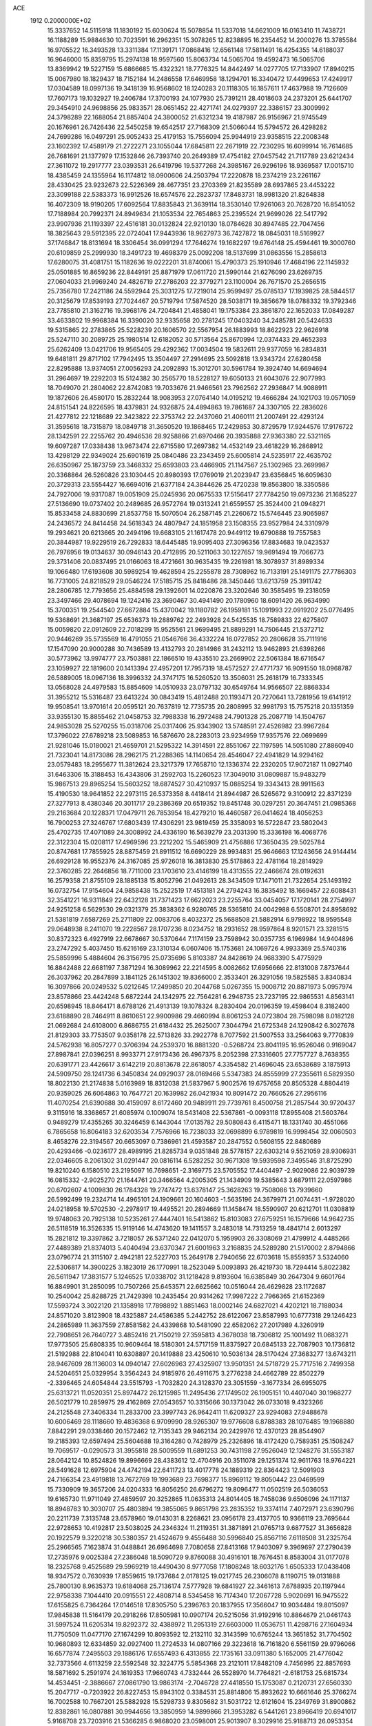 ACE                                                                             
 1912  0.2000000E+02
  15.3337652  14.5115918  11.1830192  15.6030624  15.5078854  11.5337018
  14.6621009  16.0163410  11.7438721  16.1188289  15.9884630  10.7023591
  16.2962351  15.3078265  12.8238895  16.2354452  14.2000276  13.3785584
  16.9705522  16.3493528  13.3311384  17.1139171  17.0868416  12.6561148
  17.5811491  16.4254355  14.6188037  16.9646000  15.8359795  15.2974138
  18.9597560  15.8063734  14.5065704  19.4592473  16.5065706  13.8369942
  19.5227159  15.6866685  15.4322321  18.7776325  14.8442497  14.0277705
  17.7133907  17.8940215  15.0067980  18.1829437  18.7152184  14.2486558
  17.6469958  18.1294701  16.3340472  17.4499653  17.4249917  17.0304589
  18.0997136  19.3418139  16.9568602  18.1240283  20.1118305  16.1857611
  17.4637988  19.7126609  17.7607173  19.1032927  19.2406784  17.3700193
  24.1077930  25.7391211  28.4018603  24.2373201  25.6441707  29.3454910
  24.9698856  25.9833571  28.0651452  22.4271741  24.0279397  22.3386157
  23.3009992  24.3798289  22.1688054  21.8857404  24.3800052  21.6321234
  19.4187987  26.9156967  21.9745549  20.1676961  26.7426436  22.5450258
  19.6542517  27.7168309  21.5066044  15.5794572  26.4298282  24.7699286
  16.0497291  25.9052433  25.4179153  15.7556094  25.9944919  23.9358515
  22.2008348  23.1602392  17.4589179  21.2722271  23.1055044  17.6845811
  22.2671919  22.7230295  16.6099914  16.7614685  26.7681691  21.1377979
  17.1532846  26.7393740  20.2649389  17.4754182  27.0457542  21.7117789
  23.6212434  27.3611072  19.2917777  23.0393531  26.6419796  19.5377268
  24.3985167  26.9296196  18.9369587  17.0015710  18.4385459  24.1355964
  16.1174812  18.0900606  24.2503794  17.2220878  18.2374219  23.2261167
  28.4330425  23.9232673  22.5226369  28.4677351  23.2703369  21.8235589
  28.6937865  23.4453222  23.3099188  22.5383373  16.9912526  18.6574576
  22.2823737  17.8483731  18.9981320  21.8264838  16.4072309  18.9190205
  17.6092564  17.8835843  21.3639114  18.3530140  17.9261063  20.7628720
  16.8541052  17.7188984  20.7992371  24.8949634  21.1053534  22.7654863
  25.2395524  21.9699026  22.5417792  23.9907936  21.1193397  22.4516181
  30.0132824  22.9210130  18.0784628  30.8947485  22.7047456  18.3825643
  29.5912395  22.0724041  17.9443936  18.9627973  36.7427872  18.0845031
  18.5169927  37.1746847  18.8131694  18.3306454  36.0991294  17.7646274
  19.1682297  19.6764148  25.4594461  19.3000760  20.6109859  25.2999930
  18.3491723  19.4698379  25.0092208  18.5137699  31.0863556  15.2858613
  17.6280075  31.4081751  15.1182636  19.0222201  31.8740061  15.4790373
  25.1910946  17.4684196  22.1145932  25.0501885  16.8659236  22.8449191
  25.8871979  17.0611720  21.5990144  21.6276090  23.6269735  27.0604033
  21.9969240  24.4826719  27.2786203  22.3779271  23.1100004  26.7671570
  25.2656515  25.7356780  17.2421186  24.5592944  25.3031275  17.7219014
  25.9599497  25.0785137  17.1939825  28.5844517  20.3125679  17.8539193
  27.7024467  20.5719794  17.5874520  28.5038171  19.3856679  18.0788332
  19.3792346  23.7785810  21.3162716  19.3968176  24.7204841  21.4858041
  19.1753384  23.3861870  22.1652033  17.0849287  33.4633802  19.9968384
  16.3390020  32.9335658  20.2781245  17.0403240  34.2485781  20.5424633
  19.5315865  22.2783865  25.5228239  20.1606570  22.5567954  26.1883993
  18.8622923  22.9626918  25.5247110  30.2089725  25.1980514  12.6182052
  30.5713564  25.8670994  12.0374433  29.4652393  25.6262409  13.0421706
  19.9565405  29.4292362  17.0034504  19.5832611  29.9377059  16.2834831
  19.6481811  29.8717102  17.7942495  13.3504497  27.2914695  23.5092818
  13.9343724  27.6280458  22.8295888  13.9374051  27.0056293  24.2092893
  15.3012701  30.5961784  19.3924740  14.6694694  31.2964697  19.2292203
  15.5124382  30.2565770  18.5228127  19.6050133  21.6043076  22.9077993
  18.7049070  21.2804062  22.8742083  19.7033676  21.9466561  23.7962562
  27.2936847  14.9088911  19.1872606  26.4580170  15.2832244  18.9083953
  27.0764140  14.0195212  19.4666284  24.1021703  19.0571059  24.8151541
  24.8226595  18.4379831  24.9326875  24.4894863  19.7861687  24.3307105
  22.2836026  21.4277812  22.1218689  22.3423822  22.3753742  22.2437060
  21.4060111  21.2007491  22.4293124  31.3595618  18.7315879  18.0849718
  31.3650520  19.1868465  17.2429853  30.8729579  17.9244576  17.9176722
  28.1342591  22.2255762  20.4946536  28.9258866  21.6970466  20.3935888
  27.9363380  22.5321165  19.6097287  17.0338438  13.9673474  22.6715580
  17.2697382  14.4532149  23.4618229  16.2868912  13.4298129  22.9349024
  25.6901619  25.0840486  23.2343459  25.6005814  24.5235917  22.4635702
  26.6350967  25.1873759  23.3468332  25.6593803  23.4466905  21.1147567
  25.1302965  23.2699987  20.3368864  26.5260826  23.1030445  20.8980393
  17.0769019  21.2023947  23.6356845  16.6059630  20.3729313  23.5554427
  16.6694016  21.6377184  24.3844626  25.4720238  19.8563800  18.3350586
  24.7927006  19.9317087  19.0051909  25.0245936  20.0675533  17.5156417
  27.7784250  19.0973236  21.1685227  27.5136690  19.0737402  20.2489685
  26.9572764  19.0313241  21.6559557  25.3524400  21.0948271  15.8533458
  24.8830699  21.8537758  15.5070504  26.2587145  21.2260672  15.5746445
  23.9065987  24.2436572  24.8414458  24.5618343  24.4807947  24.1851958
  23.1508355  23.9527984  24.3310979  19.2934621  20.6213665  20.2494196
  19.6683105  21.1617478  20.9449112  19.6790888  19.7557583  20.3844987
  19.9229519  26.7292833  18.6445485  19.9095403  27.3096356  17.8834683
  19.0423537  26.7976956  19.0134637  30.0946143  20.4712895  20.5211063
  30.1227657  19.9691494  19.7066773  29.3731406  20.0837495  21.0166063
  18.4721661  30.9635435  19.2261981  18.3078937  31.8989334  19.1066480
  17.6193608  30.5989254  19.4628594  25.2255878  28.7308962  16.7133191
  25.1491175  27.7786303  16.7731005  24.8218529  29.0546224  17.5185715
  25.8418486  28.3450446  13.6213759  25.3911742  28.2806785  12.7793656
  25.4884598  29.1392601  14.0220876  23.3202646  30.3585495  19.2318059
  23.3497466  29.4078694  19.1242416  23.3690467  30.4941490  20.1780960
  18.6091420  26.9634990  15.3700351  19.2544540  27.6672884  15.4370042
  19.1180782  26.1959181  15.1091993  22.0919202  25.0776495  19.5368691
  21.3687197  25.6536373  19.2889762  22.2493928  24.5425535  18.7589833
  22.6275807  15.0059820  22.0912609  22.7018299  15.9525561  21.9699495
  21.8899291  14.7506445  21.5372712  20.9446269  35.5735569  16.4791055
  21.0546766  36.4332224  16.0727852  20.2806628  35.7111916  17.1547090
  20.9000288  30.7436589  13.4132793  20.2814986  31.2432112  13.9462893
  21.6398266  30.5773962  13.9974777  23.7503881  22.1866510  19.4335510
  23.2669902  22.5061384  18.6716547  23.1059927  22.1819600  20.1413394
  27.4957201  17.7957319  18.4572527  27.4771737  16.9091550  18.0968787
  26.5889005  18.0967136  18.3996332  24.3747175  16.5260520  13.3506031
  25.2618179  16.7333345  13.0568028  24.4979583  15.8854609  14.0510933
  23.0797132  30.6549764  14.9566507  22.8868334  31.3955212  15.5316487
  23.6413224  30.0843419  15.4812488  20.1193471  20.7270641  13.7281956
  19.6141912  19.9508541  13.9701614  20.0595121  20.7637819  12.7735735
  20.2808995  32.9981793  15.7575218  20.1351359  33.9355130  15.8855462
  21.0458753  32.7988338  16.2972488  24.7901328  25.2087719  14.1504767
  24.9853028  25.5270255  15.0318706  25.0317406  25.9343902  13.5748591
  27.4526982  23.9967284  17.3796022  27.6789218  23.5089853  16.5876670
  28.2283013  23.9234959  17.9357576  22.0699699  21.9281046  15.0180021
  21.4659701  21.5295322  14.3914591  22.8551067  22.1197595  14.5051080
  27.8860940  21.7323041  14.8173086  28.2962175  21.2288365  14.1140654
  28.4546047  22.4941829  14.9294162  23.0579483  18.2955677  11.3812624
  23.3217379  17.7658710  12.1336374  22.2320205  17.9072187  11.0927140
  31.6463306  15.3188453  16.4343806  31.2592703  15.2260523  17.3049010
  31.0809887  15.9483279  15.9867513  29.8965254  15.5603252  18.6874527
  30.4210937  15.0885254  19.3343413  28.9911563  15.4190530  18.9641852
  22.2973115  26.5373358   8.4418414  21.8944987  26.5265672   9.3100912
  22.8371239  27.3277913   8.4380346  20.3011717  29.2386369  20.6519352
  19.8451748  30.0297251  20.3647451  21.0985368  29.2163684  20.1228371
  17.0479711  26.7853954  18.4279210  16.4460587  26.0414624  18.4056253
  16.7900253  27.3246767  17.6803439  17.4306291  23.9819459  25.3358093
  16.5722847  23.5802043  25.4702735  17.4071089  24.3008992  24.4336190
  16.5639279  23.2031390  15.3336198  16.4068776  22.3122304  15.0208117
  17.4969596  23.2212202  15.5465909  21.4756886  17.3650435  29.5025784
  20.8747681  17.7855925  28.8875459  21.8911512  16.6690229  28.9934831
  25.9646663  17.1243656  24.9144414  26.6929128  16.9552376  24.3167085
  25.9726018  16.3813830  25.5178863  22.4781164  18.2814929  22.3760285
  22.2646856  18.7711000  23.1703610  23.4146199  18.4313555  22.2466674
  28.0192631  16.2579358  21.8755109  28.1885138  15.8052796  21.0492613
  28.3434509  17.1471011  21.7322654  25.1493192  16.0732754  17.9154604
  24.9858438  15.2522519  17.4513181  24.2794243  16.3835492  18.1669457
  22.6088431  32.3541221  16.9311849  22.6432128  31.7371423  17.6622023
  23.2255764  33.0454057  17.1720141  28.2754997  24.9251258   6.5629530
  29.0321379  25.3838362   6.9280765  28.5365810  24.0042988   6.5508701
  24.8958692  21.5381819   7.6587269  25.2711809  22.0083706   8.4032372
  25.5688508  21.5882914   6.9798922  18.9595548  29.0648938   8.2411070
  19.2228567  28.1707236   8.0234752  18.2931652  28.9597864   8.9201571
  23.3281515  30.8372323   6.4927919  22.6678667  30.5370644   7.1174159
  23.7598942  30.0357735   6.1969984  14.9404896  23.2747292   5.4037450
  15.6216169  23.1310134   6.0607406  15.1753681  24.1069726   4.9933369
  25.5740316  25.5859996   5.4884604  26.3156795  25.0735696   5.8103387
  24.8428619  24.9683390   5.4775929  16.8842488  22.6681197   7.3871294
  16.3089962  22.2214595   8.0082662  17.6956666  22.8131008   7.8737644
  26.3037962  20.2847899   3.1841125  26.1451302  19.8366000   2.3533401
  26.3291056  19.5825585   3.8340834  16.3097866  20.0249532   5.0212645
  17.2499850  20.2044768   5.0267355  15.9008712  20.8871973   5.0957974
  23.8578866  23.4424248   5.6872244  24.1342975  22.7564281   6.2948735
  23.7237195  22.9865531   4.8563141  20.6598945  18.8464171   8.6788126
  21.4913139  19.1078324   8.2830404  20.0196359  19.4598404   8.3182400
  23.6188890  28.7464911   8.8610651  22.9900986  29.4660994   8.8061253
  24.0723804  28.7598098   8.0182128  21.0692684  24.6108000   6.8686755
  21.6184432  25.2625007   7.3044794  21.6725348  24.1290842   6.3027678
  21.8129303  33.7753507   9.0358178  22.5713826  33.2922778   8.7077592
  21.5007553  33.2564063   9.7770839  24.5762938  16.8057277   0.3706394
  24.2539370  16.8881320  -0.5268724  23.8041195  16.9526046   0.9169047
  27.8987841  27.0396251   8.9933771  27.9173436  26.4967375   8.2052398
  27.3316605  27.7757727   8.7638355  20.6391771  23.4426617   3.6142219
  20.8813678  22.8618057   4.3354582  21.4696045  23.6538689   3.1875913
  24.5909750  28.1241736   6.3450834  24.0929037  28.0169466   5.5347383
  24.8555999  27.2355611   6.5829350  18.8022130  21.2174838   5.0163989
  18.8312038  21.5837967   5.9002576  19.6757658  20.8505328   4.8804419
  20.9359025  26.6064863  10.7647721  20.1639982  26.0421934  10.8091472
  20.7660526  27.2956116  11.4070254  21.6390688  30.4159097   8.6172460
  20.9489911  29.7739761   8.4500758  21.2857544  30.9720437   9.3115916
  18.3368657  21.6085974   0.1009074  18.5431408  22.5367861  -0.0093118
  17.8955408  21.5603764   0.9489279  17.4355265  30.3246459   6.1443044
  17.0135782  29.5080843   6.4115471  18.1331740  30.4551066   6.7865658
  16.8064183  32.6203534   7.7576966  16.7238033  32.0698899   6.9789819
  16.9998454  32.0060503   8.4658276  22.3194567  20.6653097   0.7386961
  21.4593587  20.2847552   0.5608155  22.8480689  20.4293466  -0.0236177
  28.4989195  21.8285734   9.0351848  28.5778157  22.6303214   9.5521059
  28.9306931  22.0346605   8.2061302  31.0291447  20.0816114   6.5282252
  30.9671308  19.5939598   7.3495546  31.8725290  19.8210240   6.1580510
  23.2195097  16.7698651  -2.3169775  23.5705552  17.4404497  -2.9029086
  22.9039739  16.0815332  -2.9025270  21.1644761  20.3466564   4.2005305
  21.1434909  19.5385643   3.6879111  22.0597986  20.6702607   4.1009830
  26.1784328  19.2747472  13.6378147  25.3628263  19.7508086  13.7939660
  26.5992499  19.2324714  14.4965101  24.1909661  20.1604603  -1.5635196
  24.3679971  21.0074431  -1.9728020  24.0218958  19.5702530  -2.2978917
  19.4495521  20.2894669  11.1458474  18.5590907  20.6212701  11.0308819
  19.9748063  20.7925138  10.5235261  27.4447401  16.5413862  15.8103083
  27.6759251  16.1579666  14.9642735  26.5118519  16.3526335  15.9119146
  14.4743620  19.1411557   3.2483018  14.7313259  18.4841714   2.6013297
  15.2821812  19.3397862   3.7218057  26.5371240  22.0412070   5.1959903
  26.3308069  21.4799912   4.4485266  27.4489389  21.8374013   5.4040494
  23.6370347  21.6001963   3.2168835  24.5289280  21.5170002   2.8794866
  23.0796774  21.3115107   2.4942181  22.5227703  15.2649178   2.7940656
  22.6703618  15.8559357   3.5324060  22.5306817  14.3900225   3.1823019
  26.1770991  18.2523049   5.0093893  26.4219730  18.7294414   5.8022382
  26.5611947  17.3831577   5.1246525  17.0338702  31.1218428   9.8193604
  16.6385849  30.2647304   9.6601764  16.8849901  31.2850095  10.7507266
  25.6453571  22.6625662  10.0516044  26.4629828  23.1172687  10.2540042
  25.8288725  21.7429398  10.2435454  20.9314262  17.9987222   2.7966365
  21.6152369  17.5593724   3.3022120  21.1358918  17.7898892   1.8851463
  18.0002146  24.6827021   4.4202121  18.7188034  24.8571020   3.8123908
  18.4325887  24.4586385   5.2442752  28.6122067  23.8587993  10.6777318
  29.1246423  24.2865989  11.3637559  27.8581582  24.4339868  10.5481090
  22.6582062  27.2017989   4.3260919  22.7908651  26.7640727   3.4852416
  21.7150219  27.3595813   4.3678038  18.7306812  25.1001492  11.0683271
  17.9773505  25.6808335  10.9609464  18.5180301  24.5717159  11.8375927
  20.6845133  22.7087903  10.1736812  21.5192988  22.8104041  10.6308897
  20.1419888  23.4250610  10.5036134  28.5170424  27.3683277  13.6743211
  28.9467609  28.1136003  14.0940147  27.6026963  27.4325907  13.9501351
  24.5718729  25.7717516   2.7499358  24.5204651  25.0329954   3.3564243
  24.9185976  26.4911675   3.2776238  24.4662789  22.8502279  -2.3396465
  24.6054844  23.5515793  -1.7032820  24.3128370  23.3051559  -3.1677334
  26.6955075  25.6313721  11.0520351  25.8974472  26.1215985  11.2495436
  27.1749502  26.1905151  10.4407040  30.1968277  26.5021779  10.2859975
  29.4162869  27.0543657  10.3315666  30.1373042  26.0733018   9.4323266
  24.2125548  27.3406334  11.2833700  23.3997743  26.9642411  11.6209327
  23.9294083  27.9488678  10.6006469  28.1118660  19.4836368   6.9709990
  28.9265307  19.9776608   6.8788383  28.1076485  19.1968880   7.8842291
  29.0338460  20.1572462  12.7135343  29.9462134  20.2429976  12.4370123
  28.8544907  19.2185393  12.6597494  25.5604688  19.3164280   0.7428979
  25.2326896  18.4172420   0.7589351  25.1508247  19.7069517  -0.0290573
  31.3955818  28.5009559  11.6891253  30.7431198  27.9526049  12.1248276
  31.5553187  28.0642124  10.8524826  19.8996669  28.4383612  12.4704916
  20.3511078  29.1251374  12.9611763  18.9764221  28.5491628  12.6975904
  24.4742194  22.6411723  13.4017778  24.1889319  22.8364423  12.5091903
  24.7166354  23.4919818  13.7672769  19.1993689  23.7698377  15.8969112
  19.8050442  23.0469599  15.7330909  19.3657206  24.0204333  16.8056250
  26.6796272  19.8096477  11.0502519  26.5036053  19.6165730  11.9711049
  27.4859597  20.3252865  11.0635313  24.8014405  18.7458036   9.6506096
  24.1171137  18.8948783  10.3030707  25.4803894  19.3855065   9.8651798
  23.2835352  19.3374114   7.4072971  23.6390796  20.2211739   7.3135748
  23.6578960  19.0143031   8.2268621  23.0956178  23.4137705  10.9366119
  23.7695644  22.9728653  10.4192817  23.5038025  24.2346324  11.2119351
  31.3871891  21.0765713   9.6877527  31.3656828  20.1922579   9.3220218
  30.5380357  21.4524679   9.4556488  30.5996840  25.8567116   7.6118508
  31.2325764  25.2966565   7.1623874  31.0488841  26.6964698   7.7080658
  27.8413168  17.9403097   9.3969697  27.2790439  17.2735976   9.0025384
  27.2386048  18.5090729   9.8760088  30.4916101  18.7676451   8.8583004
  31.0177078  18.2325768   9.4525689  29.5969219  18.4490430   8.9777058
  17.1808248  18.6032176   1.6505333  17.0438408  18.9347572   0.7630939
  17.8559615  19.1737684   2.0178125  19.0217745  26.2306078   8.1190715
  19.0131888  25.7800130   8.9635373  19.6184068  25.7136174   7.5777928
  19.6841927  22.3461613   7.6788935  20.1197944  22.9758338   7.1044410
  20.0915551  22.4808714   8.5345458  16.7174340  17.2067728   5.9020691
  16.9475522  17.6155825   6.7364264  17.0146518  17.8305750   5.2396763
  20.1837955  17.3566047  10.9034484  19.8015097  17.9845838  11.5164179
  20.2918266  17.8505981  10.0907174  20.5215056  31.9192916  10.8864679
  21.0461743  31.5997524  11.6205314  19.8292372  32.4388972  11.2951319
  27.6603000  11.0536751  11.4298716  27.1604934  11.7750509  11.0477170
  27.1674299  10.8093592  12.2132110  32.3143599  10.6765244  13.3651852
  31.7704502  10.9680893  12.6334859  32.0927400  11.2724533  14.0807166
  29.3223618  16.7161820   6.5561159  29.9796066  16.6577874   7.2495503
  29.1886176  17.6557493   6.4313855  22.1735161  33.0911380   5.1652005
  21.4776042  32.7373566   4.6113259  22.5592548  32.3224775   5.5854368
  23.2121011  17.8482109   4.7456995  22.8857693  18.5871692   5.2591974
  24.1619353  17.9660743   4.7332444  26.5528970  14.7764821  -2.6181753
  25.6815734  14.4534451  -2.3886667  27.0861790  13.9863174  -2.7046728
  27.4418550  15.1753087   0.2120731  27.6560330  15.2047717  -0.7203922
  26.8227453  15.8943102   0.3384531  25.8814806  15.8932622  10.6661646
  25.3766274  16.7002588  10.7667201  25.5882928  15.5298733   9.8305682
  31.5031722  12.6121604  15.2349769  31.8900862  12.8382861  16.0807881
  30.9944656  13.3850959  14.9899866  21.3953282   6.5441261  23.8966419
  20.6941017   5.9168708  23.7203916  21.5366285   6.9868020  23.0598001
  25.9013907   8.3029916  25.9188713  26.0953354   8.6587746  26.7860713
  24.9650486   8.1059493  25.9447503  16.3892389  10.3017373  22.8113087
  16.0915465  11.1556416  23.1250898  16.3942942   9.7480894  23.5921290
  16.7375919  10.5554468  31.0831530  17.3591184  11.2475383  31.3088650
  16.9496428  10.3290873  30.1775992  16.6799461   6.1320347  18.2579835
  17.3736548   6.0819569  17.6003420  15.9268786   5.7100952  17.8443554
  14.3916323   7.8645954  22.2321133  13.5858178   8.0743599  22.7042295
  15.0305709   8.5001612  22.5546740  27.3381888  13.8973315  23.2955449
  26.8377963  14.2084657  24.0498889  27.8762404  14.6464652  23.0395546
  23.8706677   9.3521708  22.7054925  24.6872364   9.2253897  23.1885804
  23.5616308  10.2155609  22.9798747  20.9014083   3.1630586  26.3344882
  20.3801052   2.5839891  25.7784725  21.4239588   3.6784958  25.7200802
  18.8659434   5.3823964  17.0938266  18.9459064   4.5428826  17.5466558
  19.2686311   5.2324762  16.2384913  15.8542868   8.7743034  24.9170012
  15.1730846   8.8718380  25.5823450  16.3783748   8.0319644  25.2178277
  19.2811897   7.9384441  26.9727622  19.9143929   7.2206102  26.9725689
  18.5526167   7.6152890  26.4426829  21.9016596   8.1638053  21.4825030
  22.1133989   8.2027656  20.5498292  22.6182627   8.6322831  21.9105688
  27.1459536  10.0710614  28.5618861  27.6036078  10.8341565  28.9146898
  26.2551900  10.1466679  28.9040200  16.8834256   6.6721083  26.2244001
  16.2979424   5.9565824  25.9764809  16.9933900   6.5748075  27.1702712
  13.2772069   9.4929785  19.5456287  13.4734811   8.6651326  19.9842396
  14.0358188  10.0470696  19.7292663  28.0528827   6.8819228  22.3005182
  27.9355739   7.3888596  23.1039394  28.6043159   6.1442091  22.5611556
  28.2956683   7.9233512  24.7247681  28.6100741   8.7729220  25.0339773
  27.5088812   7.7558498  25.2435562  23.9882930   9.5221659  19.3834378
  24.8598576   9.9019336  19.2721564  23.3879544  10.2528201  19.2352161
  24.4735453   3.9418746  16.0808593  24.0980265   3.8906724  16.9598336
  25.1927175   4.5680941  16.1637581  19.9194790   9.4680827  22.6643058
  20.6292663   8.9930885  22.2320856  20.3544010   9.9804343  23.3458999
  22.8233188  12.0342458  23.4321366  21.9389672  12.3706738  23.2873257
  23.3023487  12.2700272  22.6376750  16.8296698   6.8132175  28.9395682
  17.3617899   7.5657557  29.1979602  16.7603696   6.2846041  29.7345507
  34.8598188  10.2023102  12.4727452  34.0850015  10.5464001  12.9171462
  34.9355560   9.3012083  12.7866101  24.7295349  11.7806530  21.1752995
  25.5789182  12.2109868  21.0773577  24.9438552  10.8813359  21.4233470
  17.4644928   8.8057247  18.0314311  17.3098357   8.0111313  18.5422484
  18.3394714   8.6864965  17.6620681  17.0578055  15.1959874  25.4307958
  17.0467525  14.5529181  26.1397187  17.6424243  15.8866253  25.7430008
  17.8962179  12.0006076  18.9257233  17.9057666  12.2272103  17.9957814
  18.7856971  11.6972471  19.1074676  28.6121001   9.6308557  20.7307380
  28.5221040   8.7878177  21.1750570  29.2538413   9.4697400  20.0390432
  22.9836920  13.2048502  19.7188857  22.9158191  14.0338926  20.1925034
  23.7344036  12.7630620  20.1157321  29.4443173  10.9812468  23.7980474
  29.5178830  11.4966563  24.6012740  30.1354892  11.3223408  23.2304488
  17.3072695   6.0206953  20.7584529  17.5034393   6.8920898  21.1025763
  17.2248274   6.1493216  19.8135241  30.1819530   5.9013680  15.6833346
  30.6940576   6.2950307  16.3897413  30.1973499   6.5544329  14.9836912
  19.6046385   4.5639648  23.1184256  20.1862784   4.4379557  22.3687266
  18.7321951   4.3598308  22.7816711  11.4610410   2.2000182  16.4041586
  12.1142066   2.7011155  15.9157857  10.6538659   2.7064993  16.3137316
  22.9767111   7.5997622  25.8291084  22.7478183   7.0964301  25.0477655
  22.3411471   8.3152628  25.8477971  21.1202083   5.7023493  27.1116743
  21.0134486   4.7911543  26.8386214  21.8651679   6.0196440  26.6011931
  17.8813011   8.4179390  21.6278347  18.6691093   8.6369888  22.1254363
  17.3762117   9.2308100  21.6089316  20.5176148  10.1471980  15.8117432
  20.2400914   9.2563049  16.0251024  21.0236258  10.4293846  16.5736850
  24.2972698   8.1174823  15.6511028  23.8403479   7.8542439  14.8522538
  25.2000770   7.8291978  15.5167043  24.3894303  13.5680901  27.6287336
  23.6548480  13.8306502  28.1834253  24.0763893  12.7885676  27.1698417
  20.0577061  10.3589511  19.5793484  20.2500913  10.2218310  20.5069355
  19.1748883  10.0076518  19.4633595  21.1581289   9.7990176  25.6037667
  20.4735562   9.2195114  25.9380788  20.7112458  10.6302403  25.4437787
  26.4709865  10.4130054  19.1561303  27.0133883  10.0085016  19.8331892
  26.8761745  10.1434551  18.3318748  26.6034185   9.9479559  23.2204455
  27.2216856  10.3405252  22.6041120  26.9093827   9.0470825  23.3255396
  25.8548283  12.9597393  17.6647335  26.8081800  12.9583142  17.5790000
  25.6578788  12.1658884  18.1619694  15.2232676   6.8709083  13.6216863
  14.8816814   6.9360193  12.7298840  15.0398641   7.7257193  14.0114210
  22.0497981  11.1327511  17.8880459  22.2207275  11.8638171  18.4818115
  21.3993014  10.5998493  18.3453220  26.9059496  11.6229098  25.7313197
  26.9344408  11.2934933  24.8330408  26.7498057  10.8450516  26.2668452
  22.9304270  11.4455294  13.0756297  22.9960048  11.2327375  14.0065706
  23.7065185  11.9762334  12.8959991  14.7548561   9.3295267  14.6899696
  15.2092618  10.0474396  14.2491200  14.4927204   9.6949721  15.5349349
  27.6180114  10.2657541  16.7324116  28.4169046   9.7398256  16.6949860
  27.9249951  11.1712378  16.6866721  20.0611720   7.7420607  17.4477064
  19.7074632   6.8809815  17.2248511  20.9569421   7.5658824  17.7354370
  27.6374151  12.6462406  21.0069448  28.0617358  11.7969372  21.1288769
  27.4516672  12.9508963  21.8951534  22.7931995   7.4895030  17.7748433
  23.1873430   7.6415864  16.9159175  23.3487027   7.9771329  18.3830087
  19.0969342   8.1235295  12.1259372  19.8416838   7.7589624  12.6041325
  18.3314974   7.8558928  12.6345716  17.7149674   2.1528185  10.0637705
  17.0894494   2.8622460  10.2109838  18.1332991   2.3713141   9.2310099
  20.0758745  15.2059559  24.1686620  20.9796203  15.4964732  24.0458814
  19.7249568  15.7918861  24.8393141  15.1326590  10.0753838  17.3502996
  15.2946080  10.7861654  17.9706172  15.9339300   9.5521574  17.3710536
  25.5598484  14.3922206  15.3812336  25.9398104  13.8753331  16.0916476
  25.7383454  13.8815970  14.5915284  24.6030194  13.4233095  12.4565111
  25.1526954  13.0540451  11.7653294  24.5409106  14.3539991  12.2415898
  28.4133400   7.2826493  13.3119715  28.2313824   8.1086799  12.8638682
  29.2836141   7.0297125  13.0039492  22.4273598   9.4583800  11.3088038
  22.7596982  10.2072529  11.8037506  21.6862933   9.1403141  11.8244455
  26.7847372   5.7868951  15.0914616  27.1334939   4.9538385  14.7742594
  27.2934976   6.4517788  14.6274310  22.7088621   4.6741242  13.9299685
  23.3216624   4.4449461  14.6286709  23.1363022   4.3730036  13.1281873
  28.5549276  12.7558704  17.2421609  29.1742075  12.6810110  17.9681914
  28.8999824  13.4695426  16.7056529  18.5049143  11.3079010  14.0588317
  18.7936686  11.7016474  13.2355356  19.2702327  10.8287778  14.3765746
  17.8372885  14.6780264  20.0176658  17.4165009  13.9172890  19.6171059
  17.5840056  14.6340037  20.9396970  20.3427336  12.9852210  22.4657939
  20.4297728  13.8407301  22.8862225  19.4099114  12.7804738  22.5302388
  19.4407742  16.9453359  26.1925496  19.0628387  17.5409320  25.5455087
  19.6772468  17.5099271  26.9284499  14.8595596   5.3269857  21.7489839
  14.5550300   6.2245456  21.8826992  15.7397934   5.4243249  21.3857409
  19.7581034  12.3262858  25.9657878  19.2753602  11.8731280  26.6570467
  19.3808747  13.2058242  25.9472772  14.6827589   4.6146150  17.0447389
  14.2104297   5.4157899  16.8183415  14.2362037   4.2856447  17.8248664
  20.2529681   4.2102261  14.8579717  21.1494885   4.1481771  14.5283768
  19.7217176   3.7766180  14.1901478  25.0664469  10.3737366  30.3240634
  25.7363616  10.0232301  30.9110824  25.3807302  11.2490166  30.0974739
  22.8305555  14.4187397  24.8240090  22.9044806  14.4434269  23.8699873
  23.1367847  13.5445698  25.0654268  23.4320044  11.3280835  26.2900388
  23.5232974  11.5001529  25.3528678  22.7343123  10.6752193  26.3468356
  20.6123246  18.2129323  20.6389571  20.5988876  17.2788165  20.4304407
  21.1809807  18.2789392  21.4060980  20.4686330  15.3597020  19.6223877
  20.8573247  14.7519292  18.9932910  19.6566548  14.9335534  19.8968336
  22.7611218  13.9859979  16.5570819  23.3191321  14.3079177  15.8491101
  23.3712034  13.6041709  17.1881448  19.4808084  12.8099079  16.2361183
  19.3630272  12.2220841  15.4899128  20.4299156  12.8773417  16.3404254
  29.8879284   8.3524181   1.8775854  30.4859141   8.0466364   1.1955717
  29.9842751   7.7141496   2.5843827  25.7993406   7.0312267   3.9255359
  26.0644810   6.1165733   4.0221872  24.8447263   7.0123111   3.9932527
  19.3037792   5.1702795   6.0141161  20.1362027   4.7255000   6.1737222
  19.4560721   6.0720966   6.2965425  20.3554286  13.7761497   6.7552212
  20.9423807  13.2543433   7.3024298  20.9218129  14.1377298   6.0735318
  17.6821933   7.3764004   5.0204955  17.0370535   7.0317159   5.6379249
  18.5179040   7.0226252   5.3249008  18.6832143   9.3803743   0.1383332
  19.4584918   9.1374969   0.6444826  18.9307173   9.2175316  -0.7718625
  24.8197659  10.8977920   6.9526134  25.2235829  10.1165722   6.5746458
  24.8246406  11.5380348   6.2410678  26.7801224   4.6760862   4.8107198
  26.8066495   4.8935087   5.7425221  26.2167991   3.9038049   4.7609174
  17.3238156   3.5184211   7.2927971  18.0291764   3.9832478   6.8426480
  17.4190328   2.6084177   7.0116220  23.4981497   4.9202349   8.0557696
  23.4700699   5.3480884   8.9115643  24.3986512   5.0437773   7.7556593
  22.1009955   9.3173478   4.6867031  22.5782350   8.5074177   4.5064604
  21.8322548   9.2383669   5.6020021  14.9222630   6.9853955   5.4823960
  14.4481696   6.1604371   5.3779413  15.1356984   7.2537968   4.5887306
  22.5296369  12.4561759   7.9955880  23.2252045  11.8235328   7.8161997
  22.9873390  13.2260063   8.3333777  27.2097122  15.6892562   4.9968969
  28.0696062  15.8750828   5.3741007  27.3883199  15.4980074   4.0761608
  30.4344843  14.5161943   5.4382156  29.6854000  13.9210348   5.4680422
  30.1021573  15.3378007   5.7998142  22.8574769   6.7339531   4.3899411
  22.4361657   6.3388473   3.6266455  22.5782317   6.1896813   5.1261626
  20.7739996   9.0982910   1.9879041  21.2014433   9.5235444   2.7313308
  21.1890296   8.2374777   1.9332938  21.9883142   4.2573449   5.9658792
  22.4806457   4.5011960   6.7497020  22.1739587   3.3259328   5.8465494
  20.3273649  12.0943749  11.6575877  21.1790768  11.7112367  11.8674058
  20.5070918  13.0269510  11.5382905  23.7019831   6.2687687  10.6916750
  24.2282083   7.0389671  10.4769348  24.0837151   5.9368597  11.5042935
  22.5329144  11.3491333   0.8968669  23.4682706  11.1561043   0.8329891
  22.1272087  10.7902445   0.2340864  26.1706215  10.5046079  13.8196261
  25.2377346  10.3392957  13.9561019  26.5520823  10.4627325  14.6965331
  14.1878967   9.4796568   6.4372072  14.4079020   8.5762686   6.2097885
  15.0267707   9.8803357   6.6651954  22.5001904  14.2493158   0.3918684
  22.5712443  14.6650435   1.2511435  22.1012703  13.3976525   0.5700933
  26.4833494  13.9270635   6.9861771  27.1656396  13.2560373   6.9653002
  26.6826598  14.4945432   6.2415469  25.8891193  12.8323305   0.3694325
  25.2278204  13.0945735  -0.2709925  26.4329429  13.6115271   0.4849332
  17.1598431  11.9042978   8.7460572  16.7484959  11.4461893   8.0131439
  17.6033782  11.2151858   9.2406611  22.0127530   1.5897614   5.8549187
  22.1186312   0.6472758   5.7255255  21.5110434   1.6652157   6.6665996
  30.8851086   6.6915333  12.1344864  31.2438531   7.3019112  11.4903023
  31.5677305   6.6187199  12.8015376  21.2436519   6.1100439   2.1791128
  21.0192202   5.8681100   1.2805972  20.5006085   5.8076395   2.7012908
  20.8907750   6.8426661  13.5409318  21.5980539   6.2097671  13.4167255
  20.3791907   6.4902804  14.2691747  28.9724746   7.5525868   6.3672596
  29.4296481   6.9883527   6.9908493  29.4108248   8.3999611   6.4449625
  18.1111659   1.1722303   6.6676316  17.7760563   0.3052209   6.8961663
  19.0068991   1.1793822   7.0050375  25.8083481   2.7372917  13.8824793
  25.2062194   3.0392492  13.2024098  25.2729973   2.6950869  14.6748492
  29.1976616   6.4300156   3.8701502  29.0023839   6.9112738   4.6741956
  28.5204541   5.7550785   3.8245244  24.8964585   2.0007115   4.3189659
  24.5677081   1.1491733   4.0308031  24.2045304   2.3462141   4.8829653
  19.1162767   4.8371526   3.1962141  19.3151400   4.4655719   4.0556400
  18.2228720   4.5477205   3.0110410  18.8349620  10.3004602  10.2114745
  19.0991901  10.9346169  10.8780033  18.7962491   9.4652606  10.6774946
  26.1793024   5.3279334  11.7311729  27.0698254   5.3245010  12.0821555
  26.1641866   6.0673993  11.1235599  21.1543787   3.6791810  10.2237338
  21.9941968   3.9294371   9.8386241  20.7037931   4.5098156  10.3762152
  23.6753765  10.9333862  15.6552998  23.9753779  10.0816552  15.9727666
  23.3324349  11.3719816  16.4339248  20.2405460  11.2899577   4.2606854
  20.9700980  11.9095704   4.2688005  20.6504726  10.4355266   4.3953681
  17.5582380   6.3623397   8.2768051  17.9008318   6.4100278   9.1693224
  17.5576715   5.4277273   8.0700901  21.8563891   9.3357668   8.2599336
  21.0873027   9.7984138   7.9272240  22.0030097   9.7090072   9.1290860
  26.0079764   7.7418745  10.3199951  26.9437352   7.9432070  10.3272344
  25.5792530   8.5970159  10.2859167  27.0754849   9.1491370   2.6893901
  27.9761019   9.0694173   2.3751201  26.8938366   8.3093848   3.1113520
  19.2809659  12.3778593   1.9742641  19.5701130  11.5867156   2.4289259
  19.8157134  12.4071474   1.1809047  25.0619628  12.7755788   4.8338498
  25.4075722  13.3848013   5.4862561  25.8381203  12.4363395   4.3880605
  27.3958765  11.6582161   4.1167781  28.3416672  11.5113884   4.1043974
  27.0266754  10.8760016   3.7068234  28.0894489  11.3661312   7.0216638
  27.4172884  10.7160763   6.8170649  28.9092743  10.9593910   6.7411634
  25.8339156  12.2575112   9.9952808  25.4523872  11.3797553  10.0098577
  25.2322122  12.7712927   9.4565662  29.0017344   5.5187039   8.9196805
  29.6254148   4.9620101   8.4534759  29.0568120   5.2294853   9.8304773
  24.2219053   3.6074745  11.9698828  25.0412117   4.0972610  11.8986229
  24.1435890   3.1487030  11.1334457  20.1274587  16.7336175   6.3559898
  19.9255878  17.5503162   6.8125894  19.9641307  16.9284586   5.4331719
  29.1231845   9.2468151  10.3368956  29.4213072   9.3967489   9.4397476
  28.5766080  10.0065084  10.5377738  17.7964250   5.8618019  13.5924186
  16.9035954   6.1563375  13.7722402  17.8132164   4.9523467  13.8904809
  19.3767904  10.6621457   7.3455852  18.8454690  11.4357077   7.1570880
  19.3749866  10.5972445   8.3005807  19.0359488   2.8492588  12.3016061
  18.3781013   2.4276887  11.7486621  19.7763464   3.0063110  11.7156216
  20.2695855   1.8140113   8.4032630  20.8762362   1.0982282   8.5926338
  20.5895750   2.5452743   8.9315556  24.5233418   9.9436275   9.8813104
  24.2231931   9.8281083   8.9797574  23.7614085   9.7239187  10.4174237
  26.4800524   5.5640337   7.3738231  27.3106425   5.2545983   7.7352115
  26.0771518   6.0576824   8.0881158  26.6145417   8.9612067   6.0142942
  27.2873101   8.3364972   6.2851313  26.1697239   8.5322396   5.2832975
  24.5031243  14.4468161   8.5690394  23.9820196  15.0896168   8.0879063
  25.1920598  14.1899320   7.9561689  29.3273700   4.6039792  11.4711678
  29.7343097   3.9166365  11.9986068  29.7717850   5.4076783  11.7409734
  28.2609402   2.2276649  13.3015253  28.0559589   1.5624929  12.6444402
  27.4075286   2.5578823  13.5823757  29.2717095  17.4061374  12.0524640
  28.9566446  16.5978214  12.4569281  28.8118815  17.4494799  11.2140659
  17.9468938  12.6584171   5.3827385  18.3595837  13.3725722   5.8684353
  18.6707325  12.2295530   4.9262684  15.5690506  15.2620795   7.6846538
  15.6327480  15.9239953   6.9961468  16.4212517  15.2863888   8.1198482
  19.5471231   7.6936280   6.9100763  18.7523956   7.4517728   7.3856246
  19.5065871   8.6477868   6.8455037  15.7468386   4.2106121  10.7057364
  15.6011413   5.1421442  10.5406545  15.0427870   3.9604074  11.3040179
  19.4009036   5.5392458  11.0899974  18.8493204   5.3743855  11.8547254
  19.7248038   6.4311090  11.2160947  15.7819653  11.6555383  13.7637271
  16.7047921  11.5295094  13.9844970  15.7194416  12.5771216  13.5127153
  22.7090412  12.6470364   3.5837626  23.5459133  12.7231761   4.0421071
  22.8578991  11.9693563   2.9243517  20.3686157  14.6208538  10.7235255
  20.4343250  15.5718383  10.8103740  19.9473950  14.4864122   9.8745671
  17.9742965  14.7175660   8.2961957  17.9163148  13.7690939   8.4113937
  18.6454099  14.8366297   7.6241373  19.8844544  14.5068510   3.3214428
  19.4524206  13.7460622   2.9331401  20.7084037  14.5856714   2.8406864
  22.7902726  15.6752244   6.9446582  22.8665385  16.5290702   6.5187912
  21.8597257  15.5941512   7.1538025  17.1533397  15.3746386   3.5339527
  18.0204867  14.9736274   3.5929265  16.9554981  15.6501657   4.4290367
  27.4489848  15.5724700  12.9911149  26.9069588  15.3623237  12.2306689
  28.1634202  14.9362354  12.9591867   7.3605113  24.2657678  21.3261583
   6.4415778  24.5155238  21.4231896   7.8390128  25.0939504  21.3633300
   8.5174811  24.2908868  24.2853035   8.0969024  25.1504157  24.3088736
   8.5584013  24.0696947  23.3549103  17.6001263  37.3401667  20.3907210
  16.8084946  36.8066025  20.3210053  17.2930158  38.1812987  20.7289692
   7.5931524  28.1434381  23.8553567   7.0491294  27.5316481  24.3513243
   8.0438790  28.6593370  24.5238817  11.3338816  24.1469850  22.4973477
  12.1070888  24.0868563  21.9363067  10.9778675  23.2585529  22.5105521
  14.7510117  18.6486284  20.7217362  14.8383699  19.5619013  20.4487291
  14.4430574  18.1928755  19.9383555   6.6419876  26.4082539  25.6376233
   6.9512075  26.8185313  26.4452664   6.5101082  25.4893655  25.8710411
   8.8193902  25.3985850  16.9355147   8.5943949  26.1112978  17.5335526
   8.7003449  24.6034570  17.4549679   5.2321385  23.2998370  30.5692897
   5.6237743  23.7470086  29.8190293   4.5480476  23.8963494  30.8733036
  12.6379325  19.5181192  25.4623014  12.7361612  19.6764445  24.5234105
  12.7542214  20.3792020  25.8638547  14.0134365  17.6854023  23.2660647
  13.2277398  18.0545472  22.8627727  14.6736050  17.7128233  22.5734916
   5.3739540  17.4926732  20.2398402   5.2476126  16.9160771  20.9933697
   6.0720242  17.0764761  19.7341626  13.8965495  33.8655615  19.7346371
  13.0872898  33.5236232  20.1146486  13.6769483  34.0383102  18.8191236
  10.8286838  26.7506413  22.8835071  11.6963474  27.1234397  23.0397544
  10.9765627  25.8055264  22.8500190  13.1243598  24.0133821  19.8026360
  12.3799885  24.4571162  19.3961347  13.8489223  24.1538026  19.1931091
   4.1801433  17.6277269  17.7949822   4.6129847  17.5633399  18.6462956
   3.4078526  18.1688449  17.9592693  16.3598103  24.2531099  22.8687736
  15.6078379  23.6928919  22.6766147  16.4911656  24.7607158  22.0679529
  12.0321555  28.4378489  20.6503538  12.8036505  28.4814419  21.2152671
  11.5014645  27.7340763  21.0235869   6.5903853  21.4357048  24.3632070
   6.0152875  20.6767066  24.4602439   7.2404673  21.3340700  25.0584017
   7.8163823  28.1864817  27.2496737   8.1932223  28.6787175  27.9790072
   8.5236108  28.1315438  26.6069907   8.5940088  26.6020240  21.5312384
   8.0372720  27.2417558  21.9751070   9.4570885  26.7193542  21.9281751
  12.6599379  28.3504300  17.7749541  12.5624635  27.4061614  17.6521234
  12.5153557  28.4863386  18.7113604  14.7985772  34.2675892  15.8257896
  14.8616546  35.2215961  15.7797045  13.9079976  34.1010780  16.1346163
   6.4830741  21.2306140  31.5151540   6.0942416  22.0345663  31.1706225
   6.5051240  20.6350992  30.7660827   2.4930214  13.0886646  17.6186406
   2.5009135  13.9242588  17.1517873   3.2725830  13.1168630  18.1733661
   7.3690473  21.2971298  33.9464889   8.2968692  21.1578576  33.7568007
   6.9590182  21.3837848  33.0859083   7.7359702  23.5847971  18.7599076
   7.8800067  24.0256758  19.5972315   6.8720145  23.8843980  18.4769738
   9.5835484  21.5820904  22.5196459  10.2443433  20.9423228  22.2545434
   8.7566632  21.2167880  22.2049286   8.3632241  21.7978344  26.3461444
   8.9227630  21.0410111  26.1718842   8.6484492  22.4572636  25.7136638
   9.7395583  19.8306190  25.3019094  10.6886098  19.7071578  25.3189529
   9.4838940  19.5990030  24.4090367   4.0345448  22.2684028  18.5395688
   4.7428630  21.6297641  18.4579733   3.2344504  21.7531440  18.4366649
   7.0320551  19.9495772  29.0851600   7.8788664  20.1552325  29.4812010
   7.2092141  19.9156240  28.1451102   5.3833109  22.1609313  15.4830241
   4.6561837  21.6485992  15.1294230   6.0004679  21.5065755  15.8103886
   6.1988540  23.6255796  26.1919666   6.5739409  22.8485105  26.6063400
   6.0761715  23.3733681  25.2767780  10.0932946  27.7777784  25.4592947
   9.9411869  27.2369013  24.6843450  10.7894565  28.3804672  25.1978436
   4.6837109  15.1513204  16.4757152   4.3532640  15.1277754  15.5776717
   4.2541958  15.9109055  16.8691350  12.2442983  25.3795479  17.2747003
  11.5606112  25.7373310  16.7083126  12.2058335  24.4343133  17.1288100
   3.7375667  27.0152063  17.8373020   3.7684042  26.3683230  18.5421587
   3.0908378  27.6574314  18.1297409  13.8584063  26.1894161  13.8262847
  13.3451726  26.9913098  13.9252269  13.5056201  25.7748727  13.0389299
   9.3802436  30.2084841  15.2487614   9.4018206  30.9350276  14.6259447
   9.8157163  30.5496369  16.0299209   8.6256363  27.3669193  18.9565848
   8.6481868  27.0345087  19.8539289   9.1399589  28.1736278  18.9870075
   3.5230762  21.1357063  22.3110226   4.2039507  21.2291617  21.6447585
   3.8084868  20.3925723  22.8425529  11.7352389  31.4543534  20.0958167
  11.8398875  30.5087255  20.2010228  10.8771681  31.6440499  20.4752395
  15.7873974  31.7420963  15.0602400  15.4694997  31.0910683  15.6858082
  15.4529252  32.5756378  15.3912516  14.9580857  29.7288955  16.8294719
  14.0936563  29.3786444  17.0446876  15.3928663  29.0195615  16.3561400
  15.1303464  20.1018858  16.9231554  15.5883072  19.9563767  16.0953083
  14.4767473  19.4036107  16.9612582   6.0895595  20.0513338  19.4051409
   6.4094510  20.5444020  20.1606441   5.8422496  19.1986438  19.7628972
  12.2458881  19.6506566  22.4902934  12.8230551  20.3176697  22.1185358
  11.9393976  19.1505544  21.7338589  -0.1787598  20.8613174  15.7079156
  -1.0813875  20.6971244  15.9809281  -0.1831012  21.7671515  15.3985975
  11.7283472  22.4845332  25.4244269  11.3954841  22.9228753  26.2075553
  11.3197409  22.9523688  24.6961394   0.5302687  24.9537850  16.5208290
   1.3697114  24.4942191  16.5016749   0.6966823  25.7758442  16.0595730
   4.3741459  26.8029818  15.1414988   5.0408772  26.1227482  15.0467179
   4.1649283  26.8048021  16.0755526  11.9048704  29.0345425  13.8135915
  11.4776340  28.2056010  13.5978211  11.5269361  29.2865909  14.6561288
   2.9995899  23.9044766  16.3249404   3.7430692  24.0291217  15.7350811
   3.3353842  23.3339513  17.0162978   6.2161399  24.7368227  15.4398621
   6.2243708  23.7959239  15.2641532   7.0818378  24.9198783  15.8049506
  -0.9637591  23.4385251  14.9573086  -1.3466703  24.1138059  14.3973026
  -0.4030775  23.9208589  15.5649451   8.6796993  18.7605639  17.8608192
   9.4486317  18.7381590  17.2911939   7.9800396  18.3743074  17.3340232
  -2.0329276  18.4575054  15.9465963  -2.4647640  19.0111011  16.5971968
  -2.5329546  17.6413553  15.9567817   4.4770364  24.0431793  22.4488036
   4.6946910  24.3613033  23.3249631   4.0425021  23.2037788  22.5998619
  15.1920665  32.0201419  12.2793810  15.1786014  31.9267941  13.2319232
  15.0803042  32.9588429  12.1291096  15.8339080  27.5109799  15.5824402
  15.2891415  26.7253138  15.5356417  16.7145841  27.2050603  15.3655195
  14.7246837  28.6409730  21.6133841  15.0722590  28.0293384  20.9642875
  14.8705322  29.5057481  21.2298165  17.4114122  29.3142031  13.0629843
  16.8671190  30.0445418  12.7687360  17.7949043  29.6176205  13.8858473
  12.7478082  22.1237129  16.8974186  13.4333369  21.5206557  17.1848280
  12.4605406  21.7751239  16.0535022  15.0761043  24.9149605  17.1937711
  15.5866931  24.3102072  16.6554362  14.1943912  24.8798132  16.8228555
  13.8965076  21.6670351  21.0232787  13.5198754  22.4014616  20.5385131
  14.7942674  21.6005317  20.6979535  14.4274907  22.1869575  24.8283309
  13.5645782  22.2927176  25.2288662  14.2590090  21.7003285  24.0214616
  16.3896055  21.0557533  19.6442924  17.3447249  20.9941330  19.6308150
  16.1173916  20.7458774  18.7805168  19.7452488  23.1522197  18.5212339
  19.3999554  22.2597770  18.5446923  19.5605275  23.5034771  19.3922839
   5.2324442  19.2918274  23.9128762   5.8657198  19.0488161  23.2374954
   4.8649706  18.4585567  24.2075881  11.4466009  17.0742286  25.3335437
  11.3892700  16.8518332  26.2627828  12.0505656  17.8161459  25.3016511
  12.2307144  15.3256736  20.9049538  12.6055443  15.0553551  21.7432034
  12.7138622  14.8191684  20.2520736   6.7974337  21.5845660  21.7832437
   6.9782662  22.4867549  21.5194509   6.8153184  21.6066197  22.7400225
  10.3908395  15.7785812  23.0853236  10.8722272  16.1615708  23.8186835
  11.0451666  15.6826191  22.3933126  13.2307850  17.9857383  15.5993675
  13.1850581  17.3433339  14.8912310  12.5406954  18.6168513  15.3951506
   2.1922324  20.4832193  18.1474990   1.9797148  21.0246196  18.9077318
   1.4559995  19.8761254  18.0724664   9.2022838  22.4384306   0.9327207
   8.3516242  22.0540676   1.1445580   9.5425526  22.7450567   1.7732143
   7.9456750  20.5068263   8.2613996   7.7416682  21.1928667   7.6258198
   8.2202143  20.9812726   9.0461038  13.8249539  28.7553524   8.6645456
  13.4032669  29.3291370   8.0248714  13.4046747  28.9741330   9.4962500
   8.5399511  24.0284730   8.9047681   7.7650619  23.4668162   8.8868717
   8.9327851  23.9222927   8.0383738   5.7072431  19.1476961   6.4669733
   6.1476754  18.3364403   6.7201831   6.2882695  19.8424333   6.7767803
  13.6660441  17.2180755   0.4870512  14.3530310  16.6407058   0.8201052
  13.3329178  16.7702172  -0.2905616   3.0749791  22.9844418   8.0263671
   2.2655266  23.2163122   8.4816193   3.7383380  22.9576235   8.7159086
  13.6247284  20.2316610  12.8457881  13.6688665  20.9324716  12.1952897
  12.9976516  19.6065207  12.4821866   1.0575837  28.1054692   7.6890816
   0.9410384  28.9590064   8.1063624   1.9471949  28.1306258   7.3366744
  12.1448424  20.4761399   3.9639867  11.8938178  20.9988808   3.2024354
  12.8579123  19.9207912   3.6487868  15.0055528  21.2343255   8.6430615
  14.5714746  20.3823916   8.6879673  14.3093059  21.8454959   8.4023482
  12.4382048  22.4277975   5.8393912  13.3555552  22.6436322   5.6717146
  12.2966251  21.6044190   5.3722350   7.2943615  26.5221204  11.1447467
   8.0813526  26.2796336  10.6568153   7.6067648  27.1263434  11.8182083
  15.6070585  26.1707409   4.6645136  15.7807084  26.9995141   5.1108460
  16.4745597  25.8020639   4.4979280  14.9031303  24.1792174  11.1049259
  14.7170198  24.5281453  10.2332356  14.1740866  23.5860138  11.2861348
  -1.3535876  22.5511697   7.0230266  -0.5866138  23.0322442   7.3337523
  -1.0021186  21.9196028   6.3954721   1.0402944  24.2797009   6.4927112
   1.5786492  24.9644625   6.0958391   1.6715444  23.6440936   6.8299925
   1.7935952  24.8948097   9.7302461   2.6650413  25.2863912   9.7892163
   1.2316934  25.6061235   9.4227874   2.6131960  30.0028450  11.4825226
   3.1582927  29.7465461  12.2264394   1.7879479  29.5373751  11.6186668
  15.2780365  34.5769972   9.1918753  16.0186870  35.1400549   9.4168970
  15.6781142  33.7462377   8.9349541  16.9627132  23.6947936  12.6174756
  16.2801948  23.7894590  11.9530669  16.4889506  23.6947802  13.4492093
   0.0935420  15.9906412   8.0649250   0.6661131  15.8134914   8.8112574
   0.6867937  16.0461706   7.3157917   4.5541950  21.3819002  10.3592493
   4.7979127  21.5483839  11.2698077   3.8062094  20.7873535  10.4163781
  11.4490143  20.1383387  14.8475509  10.6041541  20.4870082  14.5631699
  11.9600232  20.0618407  14.0417905  10.4890124  22.3847881  12.0471731
   9.8700999  22.2622453  11.3273382  10.0086671  22.1047704  12.8263331
   2.6180602  17.2720783   6.7581197   2.7784688  18.2133910   6.6915517
   2.4825876  16.9876889   5.8542383   0.9109434  23.4281783  11.8927049
   0.1400038  23.9668985  12.0706498   1.2693859  23.7841243  11.0796530
  10.1006552  23.6769884   3.8150016   9.6463799  23.5927137   4.6533116
  10.7732665  24.3395475   3.9726128   0.3230712  18.5754356  14.3004363
   0.5523541  19.4104472  14.7083785  -0.5544743  18.3810249  14.6296023
  10.2043538  25.7272872   9.9722601   9.6631560  24.9829530   9.7090048
  10.5418768  26.0809434   9.1493158   2.4852853  20.1725115   6.1469624
   2.6902111  20.3871617   5.2369280   2.9066898  20.8642923   6.6569521
  13.0341419  22.1360036  10.9758633  12.7725518  22.3439233  10.0788839
  12.2221046  22.1869341  11.4800789  13.0272707  15.7539076  14.0532562
  12.6746887  14.9118385  14.3410713  12.5882675  15.9252092  13.2200913
   5.4083044  25.0670596   9.7753847   6.2299627  25.4517787  10.0805086
   4.8537978  25.8193957   9.5686366   2.4745674  30.4225643   8.7371061
   2.9880424  31.1049745   8.3047966   2.6377214  30.5554034   9.6708975
  12.6788453  22.9241469   8.3865864  12.3629788  22.7281409   7.5045196
  12.6915610  23.8803009   8.4294769   7.4411018  28.2581655  13.1527465
   7.9904328  28.8285664  13.6904362   7.1742922  27.5550141  13.7448804
   4.2993113  28.0354514  12.8572740   4.3249601  27.8886702  13.8028052
   5.1931000  28.2921780  12.6304147  10.1608856  27.4359085  15.4451138
   9.5352697  26.7492711  15.6761238   9.6160772  28.1856086  15.2056031
  16.2854044  28.3891027  10.0271855  15.4059445  28.2463788   9.6773112
  16.3815532  27.7263631  10.7111179   9.4321910  22.7650411   6.5810125
  10.3500027  22.4934899   6.5916706   8.9868079  22.0841689   6.0767518
   5.0082202  23.2102932   5.6876286   4.7119824  22.8781702   6.5350773
   5.7329332  22.6341228   5.4446254   3.2794769  24.8472820   2.5407346
   2.5194792  24.6361644   3.0830119   3.1584984  25.7675042   2.3066681
  11.3646565  30.7356095  17.4817761  11.8328871  29.9010367  17.4598613
  11.3198117  30.9607526  18.4110400   4.0350468  25.1537264  19.7827770
   4.0279212  24.3526233  19.2589308   4.0504162  24.8469532  20.6893562
  11.6436451  18.2886053  11.7917176  11.7132956  17.9032171  10.9183010
  11.2651597  17.5938899  12.3305601   7.4576272  18.2994034  13.1266476
   6.6952053  18.5807489  13.6324038   7.8333423  17.5829542  13.6382827
  10.3252055  23.2561871  -1.6133612   9.5708642  22.7477981  -1.9112565
  10.1436379  23.4360293  -0.6909069   9.0702456  19.7267818  11.3415745
  10.0028087  19.5505545  11.4660806   8.6280240  19.0239093  11.8176439
  12.8861835  25.2665170   4.5109639  13.6023562  25.9013305   4.4925122
  13.2835546  24.4483995   4.2126155  12.4519820  33.8433285  17.1577261
  12.0455764  34.6930267  16.9871995  11.7777626  33.2045605  16.9261329
   3.6997127  27.0366738  10.2677849   4.0966455  26.8163114  11.1104691
   3.5890263  27.9870226  10.2963787  12.5333576  31.8590829   8.9564321
  12.6917035  31.6320760   9.8727433  13.1851565  32.5320855   8.7603261
  13.3906064  29.5854916  11.4419706  14.0492032  30.1564893  11.8375002
  13.0189318  29.1017352  12.1795813  16.1674248  28.0316402   6.7765799
  16.8796222  27.7308329   7.3409572  15.4651821  28.2680616   7.3825436
   0.2461672  20.7439052  12.3298161   0.3260213  21.6729067  12.5461757
   0.1999294  20.7237148  11.3739468   2.4220281  18.4431631   9.6903818
   2.1614937  18.2860643   8.7828171   1.6017454  18.4169497  10.1830084
   3.1593254  25.3179330   5.2389386   3.7190812  24.6472220   5.6301573
   3.7596966  26.0276135   5.0105973   6.2726883  22.5851487   8.7311546
   6.0135578  23.4250048   9.1102655   5.7539849  21.9370155   9.2077068
  12.4088538  26.6660737  11.4149030  11.5108851  26.7179048  11.0874925
  12.9505427  26.6443042  10.6260234   4.0142568  22.8036907  12.7478698
   4.1574445  22.8373922  13.6936993   3.1620262  23.2202189  12.6196550
   8.8637146  21.1372011  13.8710748   8.2122862  20.8553478  13.2288664
   8.3513126  21.3722967  14.6446420  11.7357161  25.2806488   7.1638500
  12.0910732  24.9044096   6.3586188  10.7966050  25.3605792   6.9967773
  13.0271710  30.1480776   6.5155296  13.1263335  30.2610851   5.5702107
  12.6425850  30.9714602   6.8161399  16.5644292  26.7617124  12.0878633
  16.0846655  26.2284536  12.7216564  16.8856560  27.5065821  12.5960111
  16.1578479  20.6358832  14.4331804  15.5379473  20.5071046  13.7152869
  16.9369658  20.1474600  14.1673797  19.6322515  19.3699861  -1.3480440
  19.3404077  20.2011322  -0.9735374  19.7383006  19.5521085  -2.2817554
  13.5353125  26.0469947   8.9882004  12.8420474  25.9151931   8.3414828
  13.7690642  26.9713636   8.9037361  17.9596962  14.2420563  -1.3538108
  17.5505606  13.5514556  -0.8323605  18.3927649  14.8031877  -0.7105263
  17.0872966  21.4898684  10.6266784  17.0348358  22.3804440  10.9736004
  16.2406741  21.3474626  10.2033786   2.8569237  20.8179258  15.0926027
   2.0748674  20.9797161  14.5649252   2.5229391  20.6746234  15.9781255
   6.3277594  17.9282993  16.0414979   5.9351950  18.5358805  15.4146246
   5.7078895  17.9025299  16.7704211   9.0710172  17.4136828   5.5919242
   9.4842985  16.9023620   4.8962365   8.3709281  17.8954608   5.1514734
   4.8517326  19.0254730  14.0686564   4.0530346  19.5123223  14.2718584
   4.6140763  18.4765984  13.3213358   5.7666761  16.6564610   7.3453483
   5.9420206  17.3597832   7.9705075   4.8225043  16.5114666   7.4065687
  17.7468434  22.4104855   2.5486893  18.2138691  22.0889773   3.3198905
  17.6439382  23.3492008   2.7050732  12.0320962  17.1524082   4.1853007
  12.8060522  17.6693296   4.4089436  11.7708315  17.4734746   3.3222312
   3.1431418  21.8340995   4.0353721   2.9762298  22.1085146   3.1336689
   3.7995609  22.4524459   4.3562981   9.7990368  20.1081435   5.5591223
   9.5875492  19.2310925   5.8789446  10.5789333  19.9842187   5.0181639
   0.2807203  18.2355851  11.2917963  -0.5407016  17.8874708  11.6386597
   0.5312873  18.9205672  11.9116733   7.7606153  21.1200372  16.7918586
   7.7019680  20.3204605  17.3148015   7.6630666  21.8293871  17.4271057
   8.4585551  11.7425526  23.7182824   8.8565502  11.7846097  22.8487636
   8.6141540  12.6086137  24.0950567   8.3395675   9.7611080  25.5614483
   8.2013335  10.3900217  26.2696791   8.4623011  10.3020390  24.7813444
  13.5345994  13.6121743  19.3249428  14.2746052  13.6977548  18.7238610
  13.8661872  13.0646445  20.0366257   8.6165503  17.9804811  23.0441815
   8.6381043  18.3458730  22.1597291   9.0682679  17.1400890  22.9672123
   7.9948117  16.4890519  26.3302024   8.0201497  17.4260861  26.1364066
   7.6813893  16.4396345  27.2332839  11.2539438   5.8660704  24.3745185
  12.1936628   5.8212577  24.5510170  11.1630560   5.5440144  23.4777180
   5.7945753  11.8273925  22.1446114   6.2868563  11.0181618  22.2825861
   6.3860291  12.5205037  22.4378880   7.4222774  14.7557193  21.0697380
   8.3739650  14.7203184  20.9734601   7.1031877  15.0092246  20.2036268
   8.1215555  12.2333053  26.9977331   8.0066684  12.8167315  27.7478310
   8.2392915  12.8220197  26.2522229  10.8001077   8.7321366  25.8523626
  10.5711508   7.9081012  26.2822187   9.9724157   9.2092108  25.7927136
  11.4991803  18.0152794  30.9898634  12.3787878  17.9793005  30.6140602
  11.0733198  17.2161260  30.6796562  14.4183643   5.9919481  24.3874047
  15.0251222   6.6736227  24.0986201  14.4272768   5.3477781  23.6794518
   9.5870376  19.0487657  20.5948619   9.2009116  19.1025329  19.7206493
  10.4745171  18.7229153  20.4450833  15.8554687  15.2070192  17.9675349
  16.0238175  14.6308385  17.2219437  16.6903925  15.2451194  18.4340995
  12.7621659  13.2078005  25.8650889  11.9838030  13.4749422  26.3539839
  13.0467090  14.0030173  25.4146476   4.3730267   9.1522512  20.7264802
   5.0630240   9.3466159  21.3607972   4.8419094   8.9520190  19.9163642
   8.7205445   3.8439754  15.8365525   8.3783576   3.1963829  15.2203027
   8.2718376   4.6567661  15.6036034  13.5850364   9.5936122  26.5100568
  12.7056073   9.2891487  26.2861411  13.4506790  10.4707554  26.8689436
   9.0094481  10.6911685  18.2859844   9.9062140  10.9887459  18.1327182
   9.0932504   9.7514391  18.4475944   3.1397370  12.3227527  22.9997610
   3.3361636  12.2764001  23.9354425   3.9342722  12.0032726  22.5721184
   1.7837101  13.2457073  20.5592207   2.5499452  13.2415373  19.9855499
   2.1459410  13.1845899  21.4431242   8.9378899   7.6151452  21.5210799
   9.1133192   6.6760452  21.5806424   9.6278816   8.0214325  22.0455547
   6.4798988  11.9863710  15.1490871   6.5107068  11.0580239  15.3802889
   6.1659369  11.9977260  14.2449130   9.1642028  14.1547358  25.3286957
   9.7686527  14.4324066  24.6403854   8.8753789  14.9707270  25.7373165
   9.8926847  14.7089463  16.8228787  10.3349896  14.0967729  16.2347955
   8.9761873  14.4330593  16.8106017  -0.6900356  12.6083214  19.0663717
   0.1255396  13.0976231  19.1743199  -0.4217180  11.6895944  19.0797198
   9.9966209  14.0440072  19.6183425  10.0300549  14.4016125  18.7310813
  10.7358779  14.4521305  20.0690824   8.4894575   8.0661756  18.8634481
   8.4844829   7.8641426  19.7990707   8.9877309   7.3516148  18.4667638
  10.8557383   5.4647750  20.2860240  10.3042047   5.1330626  19.5774978
  11.0824100   6.3548226  20.0164556  14.6978862  12.1495900  27.6239286
  14.7410366  12.6680014  28.4274331  14.0092457  12.5668746  27.1063576
   6.8464287   9.4288630  22.4753998   7.6508581   9.0488386  22.1222615
   6.8312161   9.1493467  23.3907528   6.7347029   5.7242601  14.9570537
   7.1027116   6.5926537  14.7936707   5.9101541   5.8953027  15.4121311
   5.2140770  12.3049600  12.7112074   4.6405682  11.5558921  12.8731235
   5.5024940  12.1943648  11.8052183  10.3340470  12.7832913  29.5066941
  10.5116895  11.9820576  29.9993395   9.6486629  12.5358366  28.8860117
  12.1009901  11.3812896  23.2888109  11.7727749  11.6528410  24.1459961
  11.4090227  11.6322426  22.6768995   7.7977412  10.4939828  12.6997636
   7.2505866  11.0070194  12.1050812   8.6457847  10.9377304  12.6878388
   6.6422944  12.0254201  18.2854864   7.4667379  11.5534062  18.1683215
   6.6460466  12.6889320  17.5955809  11.5448950   5.6409732  16.2793862
  11.6760070   5.3896915  15.3651111  12.2701699   6.2356163  16.4707180
  16.7509743  13.1333723  16.2294118  17.6957893  13.1051841  16.0785419
  16.3679585  13.1234591  15.3522388  14.6693807  12.5356838  23.3480868
  14.4288954  12.9433293  24.1800867  13.8567969  12.1417440  23.0306741
  -0.9021243   9.9545079  16.1502341  -0.5290934   9.4102214  15.4568135
  -0.6705755  10.8497015  15.9027562   2.0238737  10.2969557  20.2161407
   2.7372998   9.8491482  20.6708093   1.9842953  11.1613617  20.6253687
   9.8782978  19.7534474  29.0658011  10.1815171  20.6603393  29.1086609
  10.6139419  19.2389847  29.3980477  10.1424932  12.1869982  12.2121039
  10.6959989  12.4096794  11.4635878  10.7389466  11.7741518  12.8366300
  -1.1082266   9.0863888  18.9097635  -0.9876171   9.1870373  17.9655416
  -0.3561443   8.5665267  19.1932198  17.2449220   0.7742750  17.1328442
  16.5956958   0.3462253  16.5747128  17.0641448   0.4390294  18.0110024
   3.7514984  14.6560770  13.4299584   4.4902488  15.1469198  13.0700238
   4.0474450  13.7457812  13.4329564   5.9608860   9.2975309  17.9065259
   6.3773883  10.1580431  17.9542366   6.6812151   8.6764730  18.0144375
   4.5357792  12.7510327  19.6815061   4.5073596  12.2962989  20.5233145
   5.2988011  12.3828280  19.2360236  -0.4341496   4.0169157  13.9799001
  -1.1787874   3.4756677  13.7176083  -0.7584815   4.5270455  14.7220646
  12.0550195   8.5585987  23.2231161  11.4660229   8.3986923  23.9605066
  12.1522033   9.5104734  23.1962526   0.6513590   8.0492579  14.7949135
   1.0158992   7.9281837  15.6716594   1.1853117   8.7426387  14.4071645
  19.0661529  15.3662779  29.9883968  18.8470043  15.7629480  30.8315211
  19.9852990  15.5938357  29.8483268  -1.2668371  14.4828502  12.8282906
  -0.4594953  14.9942273  12.7742123  -1.0756119  13.6811549  12.3415161
   1.3573605   6.6896887  17.0090300   2.2818525   6.4788052  17.1396995
   1.0983946   7.1397945  17.8131278   7.2970234  14.2285246  16.5201719
   6.4200075  14.5856651  16.3804375   7.3085360  13.4165751  16.0133806
   2.1199240  10.3029179  17.4200748   1.7575550  10.2977274  18.3060170
   2.4416256  11.1961512  17.2981147   6.2245526  12.0483868  10.0729294
   6.4830241  11.2266460   9.6555969   6.7104494  12.7219155   9.5970142
   1.8815505   5.5362538  14.3867847   1.4854853   4.6689016  14.3027355
   1.2130510   6.0634421  14.8242922   7.0358567  16.1055717  18.5752773
   7.9475988  16.2430433  18.3182564   6.6431831  15.6499851  17.8306431
   1.1813549   7.8269294  19.4746692   1.6370158   8.5586384  19.8908505
   1.5967130   7.0463847  19.8413565  11.1133689  12.8467064  15.2895700
  11.3956234  12.3526643  16.0593015  11.7305974  12.5937903  14.6030613
  15.4474255  11.2716880  20.0493030  16.1755248  11.7515219  19.6545085
  15.8116483  10.9035814  20.8543317  13.5637399   7.2787785  17.0648363
  14.1152358   7.6407677  16.3712601  13.6037450   7.9287207  17.7664107
  12.1350457  11.6487016  17.5628729  12.6330737  12.1721580  18.1907211
  12.3409286  10.7420049  17.7903484   9.5483366  11.8325201  21.1170805
   9.0819389  11.2386809  20.5288118   9.7767172  12.5828187  20.5683308
  17.6026109  11.1992359  27.3194029  17.2549139  10.3099184  27.3861333
  16.8268801  11.7543534  27.2399161   9.5101055   5.6273288  17.8841834
   9.2077643   4.7365558  17.7071379  10.2242348   5.7659648  17.2620652
  13.4121598   3.9876316  19.8721935  13.8595878   4.2260481  20.6841033
  12.5442407   4.3833500  19.9519127  15.2701908   1.8696015  20.5383535
  14.8217436   1.0333914  20.4123388  14.5945346   2.5295499  20.3828263
  12.0350667  17.9812451  20.2152959  12.6111855  18.0339417  19.4527068
  11.9722499  17.0448886  20.4037694   7.1699873  14.0091054  29.1389622
   7.3647040  14.9459056  29.1658459   6.2182005  13.9596609  29.2277813
  14.4266867  15.1612749  24.7740281  14.3938758  16.0339677  24.3821577
  15.2598627  15.1413003  25.2448259   7.3638792  16.7862924  29.1831308
   7.7600235  17.6454862  29.3283463   7.1023336  16.4925572  30.0557964
   5.0831672  16.1983806  22.8663927   4.9030327  15.4048311  23.3704389
   5.8728420  15.9907395  22.3668622  13.8642065  17.3423313  18.3194784
  14.3925525  16.5469629  18.2526092  13.7782162  17.6493343  17.4169339
   1.2229192  21.8026023  20.7238481   0.4144162  21.3446783  20.9537620
   1.7280729  21.8194911  21.5367235  14.5659987   8.5187040  -0.1271449
  14.4365977   9.0347567  -0.9228690  15.0844258   7.7659731  -0.4115062
  10.2415613   7.3631116   5.7453275  10.5533785   8.0252161   5.1283839
  10.0643193   7.8501664   6.5500603  11.1209291  15.2554745   1.3029615
  11.9863757  14.9287577   1.5489091  10.6477458  14.4788843   1.0042359
   4.6042812  18.8269998   4.0026558   5.0470188  19.5657009   3.5848809
   4.8155592  18.9156262   4.9320313  10.7980801  10.9797078   2.1783762
  10.8409531  11.8312979   2.6133337  11.7130297  10.7222578   2.0651572
   8.9196466   5.5176973   4.6503262   9.6236916   6.0874473   4.9600638
   9.3514777   4.6847345   4.4607830   5.3585707   5.3802408   7.9037678
   6.1916264   4.9096857   7.8749962   5.4977784   6.1478185   7.3490809
  14.7169340   4.5810180   6.9930697  14.2095409   3.8315160   7.3045675
  15.5992367   4.2344112   6.8602634   0.9741469  11.7320720   5.3366777
   1.4594496  12.5349549   5.5266571   1.6224503  11.0335297   5.4259695
  12.2951204   5.9746877   7.7794596  11.9448712   6.4040311   6.9989332
  13.2179922   5.8230366   7.5756423  14.2702819  18.1975781   8.9219367
  13.4304697  17.7634213   8.7720860  14.8956245  17.4803051   9.0253679
  10.9221345   2.5891059   7.8241811  10.6512983   2.3456636   8.7094017
  11.8317620   2.8709473   7.9210062   9.9598753  11.5037548   4.9837048
  10.7368411  11.6061590   5.5333133  10.1472658  10.7351349   4.4448728
  12.1703872  12.4156643   6.5114355  12.9947257  12.3041263   6.0378775
  11.9008321  13.3128768   6.3150133  12.4503744  10.5931816   8.4869482
  13.0686263  10.1537610   7.9030766  12.1221581  11.3327181   7.9754878
   7.8518455   9.6634872   5.7356706   8.5244023  10.3049375   5.5066711
   7.0243668  10.1244853   5.5978605   2.8084248   4.5226570   7.0014043
   3.7049448   4.6595033   7.3076016   2.7541302   5.0237839   6.1876748
  -1.2978695  11.1578669   4.1645692  -0.6530450  11.6306532   4.6907880
  -0.7865993  10.4997955   3.6936375   4.8615615   8.3050867   7.1695666
   5.3482709   8.3392229   7.9930838   5.5154080   8.4952972   6.4968583
   9.5834765  16.2734002   8.0363329   8.9994091  16.7885923   8.5928166
   9.4493064  16.6263616   7.1567600  -0.3684249   8.9004142   7.6722871
  -0.0042417   8.1905218   8.2011114   0.0747512   9.6872084   7.9897485
   9.1225757  15.8820890   3.0240025   8.6073656  16.1658333   2.2688339
   9.9267845  15.5268687   2.6454544  -0.9189185  12.1529579  11.3483044
  -1.3906716  11.3217731  11.2952700  -1.1319346  12.6018836  10.5301836
  13.0240805  11.8468298  13.2775465  13.8733549  11.6651344  13.6799785
  13.2043528  11.8697185  12.3377541   4.3183254  18.0163033  11.5574167
   4.5616092  17.0927517  11.4934060   3.7604468  18.1704250  10.7950193
  14.6718347  13.6843680   0.5033373  14.9671463  14.5626664   0.7433682
  14.7710282  13.1708890   1.3050428  13.9189911   2.8234687  14.8936560
  13.9289034   3.2315241  14.0278475  14.2446834   3.5039008  15.4828660
   5.9495536   3.6761259  11.2369792   5.0742668   3.3258546  11.0714047
   6.0764219   4.3359023  10.5551937  10.2785866   4.5883257  12.9360993
  10.2380794   4.8841677  12.0266662   9.4944378   4.0509709  13.0483145
   8.9197892   7.6438385  10.2723231   9.3114720   6.7756679  10.1769492
   9.4719278   8.0861839  10.9170753   6.3225525   8.8612401  14.3381052
   5.5855292   8.5296869  13.8251715   6.9059775   9.2572449  13.6907820
  13.3927028   9.3699091   2.1902584  13.5820974   8.7372362   1.4973756
  14.2440736   9.7501200   2.4066823   3.8613971   8.2040540  16.7753052
   4.7107542   8.4737869  17.1246883   3.2433295   8.8447914  17.1269865
   7.0153654   7.0261617   5.6698313   7.4148838   7.8952089   5.7068966
   7.5476748   6.5446506   5.0365654   8.3740089   4.7114341   7.9699259
   9.1805536   4.2176712   7.8218864   8.2879706   5.2673946   7.1954989
   2.8568561   9.9584305   5.4705267   2.5190739   9.5513787   6.2683010
   3.2560525   9.2371152   4.9841336  -0.0934429   4.3741988   8.0091495
   0.0430831   3.4665081   8.2806089   0.7699460   4.6704690   7.7210257
  14.6961154  13.6464487   5.3100742  14.9111170  14.0064388   6.1705470
  15.5434814  13.4206911   4.9263605   5.2340444  11.0148517   5.6286243
   4.3093302  10.8836628   5.4190413   5.2749036  11.9013597   5.9873247
   1.3714800   8.1623364  11.1169484   2.0715956   8.7914042  11.2911426
   1.4750413   7.9387583  10.1920053   5.7861646  15.8461490  12.2187858
   6.6580313  16.2410621  12.2076523   5.8303708  15.1495526  11.5637811
  12.5298489  12.2693479  10.5530333  12.6178193  13.0897565  10.0678296
  12.4261527  11.6006397   9.8760486  12.9396762  14.6049857   3.3622646
  13.4563916  14.3466696   4.1254879  12.4030632  15.3345597   3.6721036
   6.5460807  16.9548156   2.5369926   6.5173883  16.3355373   3.2663093
   5.8948957  17.6195095   2.7614298   6.1069038  15.5133240   4.9638772
   6.0229065  16.0353884   5.7617651   6.7439488  14.8348171   5.1875598
   8.3645672  13.8328992   4.8378634   8.9216025  14.3769962   4.2811750
   8.8440177  13.0089331   4.9241127   7.3591794  18.0467354   9.3053132
   7.0075021  18.2389309  10.1745749   7.8059182  18.8520336   9.0442556
   4.8406363  14.7051681   9.6950409   5.1966912  13.8230891   9.8017811
   4.8580080  14.8577598   8.7502416  10.3139655   5.3979555  10.3119105
   9.7637971   4.8952591   9.7112085  11.0782830   5.6415513   9.7896924
   6.4754582   8.7542675   9.4411095   7.3377024   8.3386258   9.4381502
   6.2565907   8.8452090  10.3685029  13.5365732   2.7963874   9.0908618
  13.8743145   3.2565926   9.8592197  13.8593687   1.9004252   9.1872289
  11.9670488   9.0858237   4.6065012  12.4822132   9.2500139   3.8166411
  12.5474635   9.3324621   5.3265846  13.2747109  14.3723093   8.8889996
  14.2185792  14.2139072   8.8730839  13.0421799  14.5260706   7.9732929
   8.7727522  16.0629733  14.8175040   9.4635860  15.6777446  15.3565581
   8.0952287  16.3188739  15.4433703   2.5206699   8.3417312   8.5943548
   2.3586393   9.2794058   8.6980095   3.4300319   8.2868409   8.3006209
  10.5244294  16.1312426  12.7734060  10.3845577  15.4008831  12.1707098
   9.7553583  16.1222215  13.3432132  11.6949954   8.8963792  10.9037972
  12.1291297   9.6615311  11.2810264  11.4975191   9.1528994  10.0030018
   1.0678685  10.8930187   9.0396647   0.6919633  11.0566174   9.9046286
   1.2340092  11.7651461   8.6818620   8.8692084  14.4263531  11.0282883
   9.1015450  13.5931818  11.4382604   8.4471416  14.1789837  10.2055491
   7.7336634  14.1688769   8.7625583   8.5498142  14.4268315   8.3340852
   7.0576450  14.6801070   8.3177271  -0.9895515  13.0173455   8.7747597
  -1.5936261  12.7221207   8.0934609  -0.6533527  13.8530533   8.4510394
   3.4606797   7.8671197  13.9198221   3.5975886   8.1046138  14.8369286
   3.2609955   6.9312425  13.9420040   7.6010913   3.3638034  13.2553908
   7.3963414   4.2400339  13.5817793   7.0023356   3.2363460  12.5195388
   1.8471375  14.9744056   9.9983402   1.6298759  15.0170367  10.9295822
   2.8039782  14.9606508   9.9760156  16.6398193  10.4696098   6.4474627
  16.9948881   9.7116754   5.9830348  16.9970144  11.2252725   5.9809678
  12.0655666  16.6662943   9.4948728  12.6253197  15.8934005   9.4204183
  11.1757352  16.3281566   9.3944000  13.4750087   3.9939626  12.1341503
  13.2774962   4.8924547  12.3985982  12.6284420   3.6281778  11.8777167
  15.8877826   7.7771703   2.8333251  16.6902553   7.9566381   3.3232849
  15.8674993   8.4495437   2.1523445  13.7039387   6.9974096  11.2250655
  12.8572955   7.4039131  11.4099491  13.8204009   7.1053071  10.2811235
  14.9322330   7.0130381   8.7129826  14.6246452   6.2704989   8.1931200
  15.8761772   7.0402683   8.5565864  15.8151582  15.8577390   1.3038735
  16.5185263  16.3750337   0.9115582  16.0896899  15.7299164   2.2119074
   4.2729489  14.1093470   6.9943036   3.3756843  14.3687160   6.7848379
   4.7677429  14.2920430   6.1955339  17.5586007  18.6179192   8.3797796
  17.9512681  18.5813102   9.2519630  16.7404658  19.0986459   8.5054334
  11.4629223  15.1474974   6.4950134  11.3067719  15.7291367   5.7510075
  10.8259988  15.4247382   7.1535708   1.8222546  14.4468871   5.5319238
   0.9320641  14.2409340   5.2466590   2.1416243  15.0758443   4.8848939
   2.9482769  16.5023714   3.8959568   3.1175212  17.4251494   3.7060385
   3.8143526  16.1284977   4.0583246   1.0818506  15.7180452  12.8106843
   1.9558342  15.4786012  13.1189877   0.9580745  16.6167801  13.1159494
  -0.5250378   0.5504807  -0.2630224  -0.0543403   0.2314388   0.3202819
  -0.4979464  -0.1896295  -0.5386665  -0.4694937   0.1852442   0.0296335
  -0.0670490  -0.0442168   0.0049073  -0.0057918   0.1393761   0.0951055
   0.0209264   0.3624439   0.2652689  -0.2766389   0.0856756  -0.1095714
  -0.2154119  -0.0308842   0.0634534  -0.2571165   0.1445609   0.1793948
  -0.1976339  -0.0149623  -0.0847342  -0.2859024   0.3592452   0.2331372
  -0.3952616  -1.6880986  -0.1181768  -0.9914979   0.7770849  -1.5155264
  -0.2241979   0.2461974  -0.1343387  -0.1582743  -0.1377697  -0.0427870
   0.2165598   0.0020291   0.0265922  -0.2522167   0.3994493   0.3094230
  -0.2418459   0.2438378   0.1455371   0.4920902  -0.0011283  -0.0935064
   0.6931022   1.0307648   0.5644760  -0.1137008   0.8348098  -0.0021031
  -0.0996324   0.1532671  -0.0520578   0.4985603   0.2770939  -0.1135377
   0.3776335  -2.2175573  -0.9545629  -0.0986930  -0.0762389  -0.1714277
   0.0335448   0.3322022   1.1294079   0.4431435   1.1384313  -0.0331407
   0.0844631  -0.3181078   0.1881475   0.6620696  -0.8061237  -0.6711776
  -0.2894503  -0.0400591   0.4632326  -0.1595456  -0.1865670   0.2087897
   0.0940709   0.0320393   0.2052439   0.4166204   0.1451795   0.1463859
  -0.2137372   0.1383801   0.1524930  -0.1984868  -1.4153747   0.0580425
   0.6976831  -0.5783511   0.5565354   0.1101996   0.0562359   0.3010189
  -0.2112628  -0.0703123   0.1576140   0.2645898   0.3728210  -0.0356643
   0.2300702   0.0889086   0.0579516  -0.2021393   0.4698391   0.1779891
  -0.0160347  -0.4352457   0.1365557  -0.0192348  -0.0688993  -0.2409242
   0.4553294  -1.2589834   0.1164468  -0.0555249   0.0889694  -0.2852690
  -0.2493754  -0.0095988   0.2884029  -0.0790032   0.0481588   0.2419027
  -0.3489575  -0.0520246   0.2959339  -0.0178450   0.2128530   0.3696759
  -0.9869732   0.1148758  -0.0446884  -0.0436569  -0.1754341  -0.4969673
   0.1614884   0.0059433   0.0742561   0.0491550  -1.4538294  -0.2444339
  -0.1721855   0.0077783   0.5090683  -0.0978435   0.0131269   0.1137285
  -1.2008460   0.5601244   0.3834110  -0.2609668  -0.9026885   0.4778012
  -0.1545436   0.3719562  -0.1399305  -0.3183537   0.3166396   0.3112520
  -0.1947895   0.3995639  -0.1887118  -0.0826763   0.1321064  -0.0756470
  -0.2570398   0.6218807  -0.4608717  -0.3999381   0.5959614  -0.4093520
  -0.0221743   0.2461251  -0.1338762   1.4095457   0.0039573  -0.6778457
   0.1176286   1.0654139  -0.8166886   0.1825428  -0.3013161  -0.1967590
  -0.3620253  -0.3893674   1.9254286  -0.2697734  -0.3495738   1.5271072
   0.3241415  -0.0062226  -0.1521395   0.1992297   0.2028251  -0.0014849
   1.4785604   0.5392708   0.8695209   0.0465400   0.0118331   0.1927233
  -0.0938055   0.3871654  -0.9120841   0.0045922   0.0656313  -0.0127184
  -0.2309520   0.1688214   0.0254561  -0.0930030   0.3049849   0.3576152
  -0.3842111   0.0271841  -0.3209274   0.0622955   0.0663446   0.1065547
   0.0609577  -0.5178424  -0.5134404   0.6135730  -0.1405907  -0.4852290
   0.2852261  -0.0552351  -0.0459788   0.1542412  -0.1846291   0.7711570
  -2.1279961  -0.7077501  -0.7641838  -0.2452761  -0.2736807  -0.1498460
  -0.0997285  -0.0195975   0.7844068   0.2636400   0.1038181  -0.6278746
  -0.0349428  -0.0325489  -0.0297667  -0.0706473  -0.1211262   0.0414675
   0.3232860   0.3326771  -0.4708628  -0.2649838   0.1833510   0.0163502
  -0.3612488   0.4640175   0.2741734  -0.8872500  -0.3681778  -0.4732994
   0.0013862   0.0855447   0.5545979  -0.8304949  -1.0503645   0.1220411
  -0.7051512   0.2616594   0.1975657  -0.0122617   0.1281726  -0.2193687
   0.1260692   0.8699777   0.2432284  -0.1788271   0.2484452  -0.0282915
   0.0182472   0.0189805   0.1850584   0.0237515  -0.0819969  -0.3001777
   0.1752683  -0.4461599   0.3980862  -0.0473520   0.0130550  -0.3030593
   0.0263832  -0.1540956  -0.9168849  -0.9855277   0.8122240  -0.4715224
   0.4371374   0.2725004  -0.0007864   0.3610461   0.4755401   0.4794200
   0.4013074   0.2865673   0.0162597  -0.4116797   0.1730342   0.2098689
  -0.1935077   0.2644815  -0.5385982  -0.7844551   0.6749975   0.6428394
  -0.2227787  -0.0385981   0.4046734  -0.8554613   0.0063378   0.4280510
   0.1034020  -0.7137595   0.8902719   0.0537083  -0.0620171  -0.2911264
   0.1607145   0.0732738  -0.2181297   0.1013643  -0.0505377  -0.4902615
   0.0851064  -0.2610773  -0.0700565   0.8300841   0.8040404  -0.1480639
   0.6803054   0.9241488   0.1654459   0.0016836  -0.1534492   0.0370766
  -0.3182045   1.1241014  -0.5975753  -0.1335102   0.2886000   0.5968525
   0.1203592   0.0499073  -0.1799781   0.2792084   0.3266715  -0.4037151
   0.1735742  -1.1049494   0.8818892  -0.0165826   0.0297217  -0.3364307
  -0.4936640   1.1104167  -0.2941558  -0.3732812  -0.5225867  -0.9652885
  -0.0105454   0.1370715  -0.2397448   0.7981767  -0.3592631  -0.0906835
  -0.2685940  -0.2481190  -0.1501469  -0.2982826  -0.0224715   0.0155943
   0.4896126  -0.0826041   0.8619800  -1.4245477  -0.4649272   0.4747342
  -0.0830277   0.0423770  -0.3573797  -0.3468038  -1.9621920  -0.3209857
   0.1238539  -0.1772286  -0.0302843  -0.0949870  -0.3257282  -0.2438141
   0.0620846  -0.1724575  -0.1244840  -0.1916369  -0.8399323  -0.8470335
  -0.1045012  -0.5522985  -0.2184046  -0.5558097   0.0232960  -0.4798286
  -0.3466781  -0.4084600   0.0521395  -0.0566435   0.1400263  -0.2111515
   0.9613928   0.0550885  -0.6572990  -1.2712132  -0.3840812   0.1866032
  -0.1593676  -0.3539703  -0.1303426  -0.8167274   0.2341332   0.3037192
   0.3015032  -0.1550373   1.0202352   0.0793032   0.3698344  -0.1147898
   0.1862966   0.1475074   0.0239727   0.3779692   0.1238836   0.1365069
   0.2147908  -0.1578260   0.2205782  -0.3895840  -0.3805434  -1.0302286
   0.0703245  -0.5733806  -0.8284028  -0.1277933   0.2896551  -0.2030405
   0.4397591   0.2755069   0.6666963   0.9545042   0.6774157   0.2218724
   0.0094523  -0.0214312  -0.2395894  -0.0607169  -0.3949015  -0.1770859
   0.5153661   0.5258230  -0.8318292   0.3020367   0.0990352   0.0231943
  -0.4528668  -0.0034563   0.5574768  -0.2948393   0.5444264   0.0021396
  -0.1102404   0.0251501   0.0099514  -0.5116178   0.3806670   0.2462984
   0.3134333   0.4351256  -0.4110073   0.1033880   0.2382405   0.0354657
   1.2352065   1.4227761  -0.7921886  -0.8552717  -1.2253556   0.7541087
   0.1816564   0.0714827   0.1017588   0.4514179  -0.0516166  -0.8665947
  -0.0570700  -0.2610639   0.5589953  -0.4300920   0.0397126  -0.1713009
   0.0252469   0.2308034   0.3313284  -0.0327495   0.1151760   0.2132524
   0.0572440  -0.0745304   0.2625960   0.9213656   0.7906346   0.5143190
   0.6332346   0.0902405  -0.3923290   0.2011946  -0.0029776   0.0613564
   0.8885571   1.0883367   0.0381972   0.0790628   1.3166920   0.0097478
   0.1296926  -0.0866152   0.1447281   1.1037899   0.3868806  -1.2467637
  -0.1109935  -0.7839706   0.0958986  -0.4051392   0.0346548  -0.1495588
  -0.1922065  -0.0407612   0.4144616  -0.9295240  -0.2657373  -0.3204887
  -0.0563388  -0.0988771  -0.2576896   0.2866277  -0.2914260   0.1158079
   0.6286013  -0.0740802  -0.9281367   0.1150475   0.1539881   0.2898042
   1.0167783  -0.4829247   0.2324973   0.1024789   0.1328846   0.2897674
   0.2728007   0.1379915  -0.1834954  -0.2585115   0.0592747  -0.1659579
   0.3066782   0.5336928  -0.0789692   0.0514790  -0.4055019  -0.1174879
  -0.6237467  -0.4705303   0.0669789  -0.4165320   0.0220519   0.2070194
   0.1073615  -0.1954025   0.1869577   0.7879023   0.5480566  -0.1049669
  -0.0760331  -0.0800262   0.4624261   0.1037478  -0.1833285  -0.1373617
   0.4157774   0.1929434  -0.6954991   0.3022166   0.3003321   0.3276604
  -0.0584502   0.0512966  -0.2409230  -0.1109009   0.7060244  -0.7606513
  -0.2920274   0.1776273   0.1219244  -0.3103069   0.0489314  -0.0645131
   1.0501508   0.0636713  -0.4761918  -0.1585314  -0.8331312   0.6000950
  -0.3811802   0.0783450  -0.3135254   0.6054340   1.3254472   0.3271507
  -0.2279973   0.3598909  -0.1175145   0.0404945   0.0518774   0.0556323
   1.0142396   1.4779947   0.4042685   0.2628013  -1.4469278   0.1888091
   0.3417962   0.1332346  -0.0533129   0.0655889   0.1972456  -0.1783992
   0.3269732   0.1441650   0.0524490   0.0736314   0.0680283  -0.1082452
   0.2000505  -0.0723801  -0.7254091   0.2781161  -0.2511979   0.2040282
   0.1199057  -0.0073929  -0.1541437  -0.6401122   0.5832654  -0.1960143
   0.4800635   0.4307585   0.0279476   0.1332929  -0.2632157   0.1291148
   0.2161559  -0.2380493   0.8036034  -0.5813402  -0.2244923   0.1498127
  -0.0686657   0.0388265   0.2239441  -0.2901728   0.1270548   0.0787766
  -0.1220050  -0.3134274   0.5074414   0.0241131   0.2029876  -0.0952720
  -0.5756928  -0.7407941  -0.1965012  -0.7730022  -0.8566165   0.6121310
   0.0235693   0.0397884  -0.2234860   0.1656129  -0.3354915   0.0477304
  -0.9125740  -0.2502002  -0.5324276   0.0221518  -0.2235877  -0.0629371
  -0.7985564  -0.9391737   0.1897909   0.0827560   0.2633874   0.7875119
  -0.1144505  -0.4238607   0.0501269   0.3794472  -0.4307612   0.1487972
  -1.0380135  -0.0928883  -0.1275590   0.0223003  -0.0127935   0.0674863
  -0.1379521  -0.0907140   0.2587512   0.0791745   0.2361339  -0.0367159
   0.1962536  -0.0948162   0.0096120   1.7123353  -0.8079776  -0.5754526
   0.1999830   0.0144034  -0.3040737   0.1011046   0.4082635   0.0767938
   0.0520946   0.3278459   0.2822478  -0.1916931   0.3077154   0.6649598
   0.2312570  -0.2025152   0.3128116   0.1716678   0.4308026  -0.0425287
   0.3922094  -1.0009136   0.3932576  -0.0184198   0.3733609   0.1399917
   0.3609836   0.1388035   1.3957984  -0.0931943   1.0449932   0.1843865
  -0.0947097  -0.0803160  -0.0601126  -0.1437784   0.3344943   0.0938474
   0.9772946  -0.2369369   1.6464072   0.0939777   0.1807072  -0.0949536
   0.0203907   0.5659876   0.0712656   0.0571426   0.0158813  -0.4582766
   0.0933996   0.0294637   0.0782705   0.2985992   0.1822462  -0.1440065
   0.0112393   0.0767723   1.0655763  -0.0737536   0.1850470  -0.0122006
   0.2995174   0.5677940   0.6318009   0.2114029   0.5506958  -0.5742903
   0.0803784   0.0231807   0.1504260   0.1259377  -0.8785606   0.6030846
  -0.9260618   0.7698142   1.0724575  -0.0888397  -0.0536199   0.0269022
  -0.0682680  -0.1482053  -0.1914322   0.0144686   0.0031119  -0.0568811
   0.0967487  -0.0259089   0.0337328  -0.5104906  -0.7402509  -0.4587346
  -0.6166771   0.6313400  -0.2366275   0.0316266  -0.0009552  -0.3159132
  -0.3111348   1.4106083  -0.2132026  -0.5487298   0.4560813   1.3110262
  -0.3416283   0.2680003  -0.0434988   0.1975040   0.7082080  -0.9041958
   0.7824335  -0.0643589   0.5151256   0.1432698  -0.0539829  -0.4540924
  -0.3885840   0.5511605  -0.6564256   0.4901612   0.5209674  -0.5906864
   0.1647866  -0.2041016  -0.0922109   0.8760655   0.4144591   0.5594975
   0.3627608  -0.1324057   0.0430847  -0.1089191  -0.0827078  -0.2106248
  -0.3961863   0.0528183  -0.0975951   0.0517830  -0.2224799   0.0585282
  -0.2658557  -0.0920481   0.0285106   1.5485188   0.6885906  -0.5772642
  -0.6608055  -0.4290253  -0.1019279   0.0029072   0.1603378  -0.0186452
   0.1783576   0.6477832   0.3259886  -0.0632695   0.1369373  -0.1602387
   0.2929381  -0.0165446   0.1014042   1.0638940   0.0300808  -0.4000317
  -0.2309212  -0.0721203   0.5151910  -0.2366934   0.0427691   0.0132932
  -0.1545932   0.6904094  -0.2463889   0.0692820   0.7878311  -0.1324899
  -0.1808223  -0.2597839  -0.2364353  -0.1066191  -0.3218062   0.5688881
   0.1683317   0.0755160  -0.4942877   0.2349952   0.4097907  -0.3125681
  -0.2658666   1.1192855  -1.1469505   0.7800789  -0.3277858   0.6051446
  -0.1837356   0.0322036  -0.0961054  -1.2978542   0.3136561  -0.0563345
   0.0011125  -0.5682039  -0.0244047  -0.0534564  -0.1763522  -0.0187796
   0.4834858  -0.4039129   0.1622212   0.4445675  -0.0552294  -0.5664357
   0.0730200   0.2071454  -0.2005116  -1.4637418   1.1429293  -0.7932332
  -0.2809898  -0.9213689  -1.0228567  -0.1934168  -0.2123646  -0.1447298
  -0.1776589  -0.0801868  -0.5221165  -0.1276872   0.3910480  -0.2964318
  -0.0284822   0.0511488  -0.1496958   0.4259664  -0.4539373   0.6051493
  -0.8497409   0.9085754  -0.4006023   0.2259271  -0.0289574   0.0865605
  -0.0172366  -0.8883324  -0.4158873  -0.0245858  -0.2932813  -0.3143299
  -0.0132341   0.2559407  -0.1792251   0.3561146  -0.3303399  -0.6535399
  -0.1957739  -0.0785625   0.2992880   0.1018966  -0.2141053  -0.0979839
   1.0537461  -0.2812173  -0.0675242   0.1032498   0.1674543   0.9141360
  -0.4213872   0.0673399   0.1975484  -0.7556418  -0.3514160  -0.2120696
  -0.2471907   1.3084629   0.2107049   0.0144625   0.0238835   0.0703090
   0.1368262   0.0126396   0.0991714   0.3068776  -0.0132341   0.0303544
   0.1966353   0.3473272  -0.0510490   0.3501097   0.9133767   0.3095647
   0.4900035   1.0779740   0.7459189  -0.2018319  -0.0366862   0.2268882
   0.5555813   0.5699587   0.1359599  -0.2721384  -0.2624354  -0.6661776
   0.1247506   0.0391663  -0.1388560   0.5209332   0.4119986  -0.3711663
  -0.0588212   0.1304220   0.1412497  -0.1382780   0.0294703   0.0547133
  -1.0134190  -1.3957520   1.2506791   0.2717078   0.7938273  -0.8405484
   0.0310948   0.3428168  -0.4323453   0.3535382  -0.8871324   0.5649833
   0.5575749  -0.3238944  -0.5932207  -0.1023750  -0.1233926  -0.3060227
  -0.3759639   0.4090888  -0.6640869  -0.8616533   0.1712564   0.4375216
   0.2157673  -0.1655100  -0.4241518  -0.4419893  -0.0377535  -0.2858087
  -0.1315342  -0.2496402   0.1879337   0.0290093   0.1776054   0.0797954
  -0.4060840   0.5387809  -0.9661727  -0.3864400  -0.6304391   0.1732697
  -0.0118451   0.2580086   0.1729632   0.0602461   0.2023932   0.0101977
   0.0327824   0.2155479  -0.0666213  -0.1564579  -0.4226980  -0.4013125
   0.4689150   0.7699837  -0.1344458   0.6869556   0.0329273  -0.3372214
  -0.1794653  -0.2905930  -0.2505927  -0.6761445   1.4759952  -0.4455105
   0.5471875  -0.5783733  -0.6901466   0.0303104   0.0789850  -0.1687723
  -0.2503115  -0.0578622   0.1317790  -0.4614289  -0.4115482   0.3897534
  -0.2514363  -0.1042804   0.3385473  -1.2902925  -0.1010463   0.1458083
  -0.0219622   1.5565388   0.6810516  -0.0585595  -0.1273135  -0.3031506
   0.1313632   0.0029730  -1.0463144  -0.8400096   0.0082819  -0.4090004
   0.0367458   0.0398886  -0.5291681   0.0599832  -0.4822102  -0.4430085
   0.1950800  -0.0750077   0.0003827   0.2079693  -0.0425937  -0.1300894
  -0.2595364  -0.3067055   0.8815079   0.1907481  -1.0791752   0.1394347
  -0.0270537  -0.0148347  -0.2705166   0.3985466   0.1692479  -0.0005018
   0.4896226   0.1115282  -0.7619522  -0.0960971   0.1637066  -0.0292568
   0.7914358   0.3142672  -0.3597816  -0.0946529  -0.0312975  -0.1378851
  -0.3553281   0.1396765   0.1619709   0.1876605   0.9687718   0.4060271
  -0.0317864  -0.4238098  -0.1163900   0.0640225   0.1680370   0.2825017
  -0.8712426  -1.0796246   0.4924313   0.7570916   0.3479064   0.1309767
  -0.0870397  -0.2411497  -0.1112076  -0.1336621  -0.9312093  -0.9238932
   0.0502320   0.3244300   0.3200138   0.0410212  -0.0793377  -0.0262390
  -0.2443838   0.4177972   0.0418048  -0.5865514   1.2786361   0.4525188
   0.2823721   0.1268470   0.3874700   0.2969679  -0.2427744   0.3104451
  -0.1191740   0.2020083   0.3507253   0.2232804  -0.0754671  -0.1719993
   0.0655266  -0.0247433  -0.4314064  -0.4139417   0.4851365   0.4213354
  -0.2459743  -0.0498369  -0.1242314   0.2232276  -0.6500727  -0.1497474
   0.8097293  -0.4187384   0.2361523   0.0886558   0.4848464   0.3235735
  -0.2072302   0.5873526   0.4571562   0.0963863  -0.3619835   0.8585444
  -0.0540131   0.0705600   0.0297079  -1.0755098   0.6204550   0.4417639
   0.9346053  -0.2228801   0.1170243   0.0860342  -0.1264204  -0.3470469
  -0.5307896  -0.6341148  -0.4688400  -0.4474006  -1.1871126   0.0789266
   0.0663638   0.0640914  -0.6354418  -0.1520726  -0.3424634  -0.7573765
   0.0261079   0.1234460  -0.2129790   0.1034532   0.0801009  -0.1957583
  -0.1148447  -0.6767685  -0.2322926  -0.2692553   0.3130814   0.3341745
   0.2284591  -0.0023947   0.1104970  -0.0692151   0.1150913   0.0663074
   0.2482196   0.2083924   0.1858326  -0.1640997  -0.1019051  -0.0634164
   0.2356883  -0.5305711   0.7809665  -0.2568265  -0.0249973  -0.1535576
  -0.0423743  -0.0238603   0.2576116  -0.9135267   0.3343516  -0.6533263
   0.2638719   1.0234090   0.7102982   0.0521101   0.0961828  -0.1209637
   0.7056572   0.5910874   0.1487280  -0.7548933   0.5537372  -0.1634557
   0.3433319   0.1158279  -0.2162466   0.4972974   0.4694132  -1.0797827
  -0.0401612   0.4021569  -1.0025250  -0.2328691   0.0324551   0.0698537
  -0.8184911   0.1840663   0.7534869  -0.3686874   0.0587894  -0.7571153
  -0.1711581   0.0469796  -0.1414649   0.2091061  -0.6190259  -0.4649446
  -0.1118107   0.1398041  -0.3906233   0.0432387   0.1194849  -0.3986077
  -0.3940907  -0.1578563  -0.5440312  -0.8386102  -0.6151309  -0.7227383
  -0.2003152  -0.1820622  -0.0390516   0.1774607   0.1781865   0.6172499
  -0.8465117  -0.6003037   0.3522630   0.0762649   0.3568905   0.2444614
  -0.5624301   0.5546421   0.3348830  -0.1792231   0.6025475   0.3568985
  -0.3695236  -0.1143927   0.0132293  -0.6003470  -0.3775268   0.1435056
  -0.5346094   0.0977518   0.1181354  -0.0029470  -0.3085107   0.0156873
   0.7398190   1.7573446   0.5256112  -0.1227683   0.1422118  -0.7222276
  -0.1959288   0.0284845  -0.1094319   0.5111864   1.1433506   0.9202023
  -0.0445483  -0.0906755  -0.0502889   0.5124195   0.1218620   0.0206198
   1.2150117   0.9765669  -0.1966144   0.7482845   0.1113474   0.1042242
   0.1461739  -0.0105058   0.0750345   0.4113130   0.9475198  -0.0658584
  -0.2066751  -0.1646199  -0.8820631   0.1045685   0.0743114   0.0505883
  -0.2914955   0.2529393   0.4220559  -0.3357183   0.0222135   0.3741006
  -0.1875311   0.1573897  -0.3363879  -0.7083063  -0.4105590   0.1844301
  -0.3073606   1.5454923  -1.4060452  -0.1483659   0.0898276   0.0341817
  -0.1836960  -0.6583123  -1.0064553   0.4027491   0.4764448  -0.2225937
   0.1502640   0.2645514  -0.2348753   0.6624040   1.1685794  -0.1126865
   0.5190201   0.5150539   0.2107293   0.1160964   0.1176019  -0.1891582
  -1.1057312  -0.6319489   0.1306905  -0.6780153  -0.8139018   0.4479569
   0.6842667  -0.0559694   0.1733599   0.0272931   0.1766985   0.4249656
   0.7867874  -0.1587431  -0.3922337   0.0107349  -0.2710253  -0.1181597
   0.3197701  -0.9361382   0.8485077  -1.3828256  -0.2758336  -0.4054925
  -0.0661169  -0.1432086   0.2069870   0.2070843   0.1004657   0.0496606
   0.0933923  -0.9258886   0.8358575  -0.1442084  -0.2228078  -0.1025883
   0.7497557   0.1465865  -0.1981208   0.1772821   0.1345346   0.1565188
   0.0968430   0.1026157   0.0192379   0.6402136  -0.2671867  -0.2949930
  -0.5858979   0.0508595  -0.1388545  -0.0548851   0.1872814  -0.2230446
  -0.8613484  -0.6355865  -1.0749399  -1.1167685   1.1327202   0.6114240
  -0.3332369  -0.0451815  -0.1210166  -0.1627032  -0.9229029   0.6183537
  -0.0228017  -1.0543657   1.4872554   0.1867965   0.0045208   0.1791210
  -0.4283531   0.4218398  -0.3776731  -0.3767002   0.2275423  -0.4096540
  -0.0367529  -0.2510536   0.2487220   0.5492668   0.8509947  -0.3704157
  -0.0768487   0.0810617  -0.7576502  -0.0311914   0.1012214   0.3901267
   0.7880146   0.1328932  -0.4623829  -0.0940815   1.1429297   1.1548189
  -0.2047156   0.2413720   0.3785498  -0.6636608   0.2662105   0.5160380
   0.6204664   0.1763020   0.7586071   0.1285647   0.0381201  -0.0123501
  -0.1621109   0.3504198  -0.3467020  -0.3311067  -0.1791353   0.2755711
  -0.1362010   0.0271873   0.1714279  -0.6074156  -0.4086609   0.7112186
   0.2184994   0.6704322  -0.7627349  -0.2216404   0.0722969   0.0567751
   0.0231930  -0.8440191   0.0543518  -0.1557041   0.2020224  -0.1916176
  -0.1253120   0.2743057   0.0477523  -0.4440133   0.6522456  -0.3336882
  -0.3629234   0.4942834  -0.5889851   0.1284633   0.0067384  -0.3217838
   0.3600749  -0.0985336  -0.5755818   0.0517228  -0.2122332  -0.3342199
  -0.1051666   0.0196662   0.0697329   0.2937571  -0.0551594  -0.2379130
  -0.2467469   0.2237740   0.0456864  -0.2731683  -0.1611389   0.0370360
  -0.2448901  -0.1536849   0.0364835  -0.1864137  -0.1082469   0.0040903
  -0.1673645  -0.0267466   0.0430684   0.2647859  -0.1223178  -0.1190599
   0.1689817   0.1212264   0.6193610  -0.0841976  -0.3862330  -0.1515052
   0.4042633  -0.7168701   1.7894019   0.5565148   0.0556740  -0.6921369
   0.3111990   0.1165394   0.4727570   1.2458866  -0.5465638   0.8676428
   0.8448480  -0.4630362   0.3767451  -0.2676347  -0.0449263  -0.2949280
  -0.2685784  -0.0024980  -0.3433008  -0.0828099   0.9289563  -1.0961723
  -0.2888398  -0.0873058  -0.2129763  -0.0403196   0.6067837  -0.1949698
   0.2115548   0.7382603   0.3029079   0.0638261  -0.1053318   0.0638217
   0.1514401  -0.3292226   0.5594750  -0.8040423  -0.1425753  -0.0170131
   0.7382452   0.0136335  -0.0012092   1.0042930  -0.3764988   0.8048911
   0.5483661  -0.5405953  -1.3972002   0.0146383   0.0841296   0.3202201
  -0.0691323   0.4071684   0.9157606   0.1859672   0.1829366   0.5375404
  -0.0967125   0.1318443  -0.1403957   0.1242597   0.4410951   0.4261966
  -0.0270458   0.1478650   0.0177965   0.2674953  -0.0666424   0.1192365
  -0.6488509   0.7682848   0.9254128   0.8105514  -0.2274832  -0.4960417
   0.0773220  -0.0093024   0.0904219   0.1124601   0.4593478   0.1998589
  -0.2249991  -1.2356912  -0.2818609   0.0605251   0.0843372  -0.1633380
  -0.3907562  -0.2196232  -0.7992260  -0.1329835   0.2196302  -0.3773888
   0.1814411   0.2288404  -0.1072414   0.1188869  -0.1890768   0.6476603
  -0.5053029  -0.5837038   0.3567411   0.1265952   0.0795339  -0.0509226
  -0.2299220   0.6297228  -0.3579654   0.8249479  -0.7675861   0.2438325
  -0.0142209  -0.0317203   0.0655266   0.7493916  -0.2168070   0.1358943
  -0.3255775   0.1805137   0.1184471  -0.1883199   0.0953541  -0.0608450
  -0.3017350  -0.9145883   0.6278309   2.0576736   0.1413570  -0.1161110
  -0.2379953  -0.0252167   0.1091621   0.4196143   0.3535265   0.5350357
   0.0329246   0.1746285  -0.7674213   0.0224009   0.2375953  -0.2282303
  -0.3672537   1.0146607   0.0138403  -0.1467347   0.2246391   0.9095902
   0.0315817   0.2670816   0.0820254  -0.0355470  -0.1401612   0.3575842
   0.2087899   0.4447208  -0.3849032   0.2967473  -0.1015989  -0.1289118
   0.1706145   0.0429985  -0.5801370   0.6029533  -0.0639436   0.3291275
  -0.3777118   0.4467757   0.2547122  -0.2001804   1.0382753  -0.2601668
  -0.7473801   0.2192028   0.1236245   0.0185907   0.2028623   0.1116010
  -0.0691539   0.2378632   0.1445766  -0.0373960   0.2171250   0.1436170
  -0.0281898   0.0837426   0.1939964   0.5027213   0.3628574  -0.2151446
   0.2401162   0.8041357   0.3570813   0.0087943  -0.3922922  -0.1876783
   0.0052336   0.6784484  -0.6490929  -0.8336456   0.0096477  -0.3355827
  -0.2162715   0.1065221   0.0121992  -0.6363821   1.2887908   0.3107812
   0.0354773  -0.5208158  -0.0861664   0.0802879   0.0280545  -0.0347670
  -0.1959684   0.2006937  -0.2907000   0.6376969   0.6035238   1.1397064
  -0.1900668  -0.0852936   0.0554504  -0.5663193  -0.8128802  -0.0571661
  -0.9860399  -1.0930581  -0.0474617   0.2830401   0.3662580  -0.0425321
  -0.1077236  -0.2707284  -0.8821775  -0.2163239   0.1848669  -0.0882655
  -0.2769169   0.1235537   0.3825363  -0.1338865   1.7274530   1.1770929
   0.5839291  -0.4122033  -0.0807218   0.0661863   0.4349940  -0.1217088
   0.6464653   0.1513611  -0.3757292   0.2917223   0.7564869  -0.6953452
   0.1119860  -0.0207416   0.0244807   0.1777880   0.1457859  -0.1967068
   1.0343510  -0.5533889   0.7930187  -0.2141758  -0.2018899  -0.0537460
  -0.3943542  -0.4767878   0.0386950   0.9528898  -0.2174974   0.3212725
   0.2577845  -0.1752562  -0.0234325   0.5829277   0.6226255   0.1530364
  -0.2133822   0.3660081  -0.5502206  -0.3182451   0.1003583   0.1852533
   0.5838736  -0.2227232   0.5405220   0.0329384   0.0560978   0.3167963
  -0.2100201   0.0389034   0.3050704  -0.7756851  -0.9758191   1.2569532
   0.8859203  -0.3277105  -0.4479846   0.2874814  -0.0899054   0.2501359
   0.6485496  -0.0153675  -0.7076131   0.2349945  -0.0657544   0.4308870
  -0.0046868   0.3542522   0.1551208  -0.8916128  -0.1163511   0.1328709
   0.8464356   0.8337480   0.1906526   0.0087859   0.2335748   0.1312115
  -0.9550436   0.1564320  -0.3525676  -0.0389362   1.4222400  -0.7070436
   0.2183839  -0.0454168  -0.4593125  -0.2670453  -0.7108779  -0.1782300
  -0.2597623  -0.0022031  -1.1288333  -0.1743713  -0.0497995  -0.1697976
  -1.1720317  -0.7806282  -0.6433472  -0.0462562   0.2661910  -0.0258962
  -0.0710012  -0.2101191  -0.0652180  -0.1778613   0.0824373  -0.1778201
  -0.0909770  -0.5137328   0.1944692  -0.1590297  -0.1241688  -0.0389046
  -0.1254558  -0.5888377   0.5015530  -0.4444397  -0.5671202   0.1079449
  -0.3168145  -0.0350804  -0.2947450   0.2045281   0.7545384   0.0297428
  -0.7142550  -0.8235695   0.1010069   0.0366436  -0.0208408   0.1656115
   0.5785662  -0.3274719   0.7391939   1.9416511   0.3374931   0.7739766
   0.0911452  -0.1028871  -0.0103130   0.6898329   0.5538538   0.8846063
   0.3565938   0.1697286   0.4896019   0.0904019  -0.1603550  -0.1967327
   0.1794330   0.0647368  -0.5883272   0.6096312  -0.3757751   0.4455093
   0.1646890  -0.0296066  -0.1073203   0.9994503  -0.5499203   1.8639764
   0.0488998  -0.6069403  -1.1221857  -0.1450988  -0.0957932  -0.1380041
  -0.3740448  -0.0956378   0.0655931   0.5432363   0.7236398  -0.1080347
  -0.0338394  -0.1399153   0.0643859   0.3533579  -0.0779060  -0.2523287
  -0.6705785   0.2521580   0.1547800   0.0992157   0.1458816  -0.1864154
   0.5417629  -0.7315625  -0.4769355  -0.5252642  -0.8567009  -0.1038244
   0.0359675   0.2062353   0.0723779  -0.5284492   0.6736053  -0.2552284
  -0.9765327   0.6070961  -0.1591212  -0.2317413  -0.2600292  -0.1842851
  -0.0434151  -0.6416060   0.5912502  -0.3188817  -0.0151089  -0.5930120
   0.2699617   0.2776898  -0.2166492   0.3548465  -0.3333856  -0.8535778
  -1.4175589   0.7710262   0.0347991   0.0738955   0.2639145   0.2788930
  -0.2067251   0.1463986   0.4471035   0.1786781   0.6054003   0.6109246
   0.2647397   0.1003824   0.2901698   0.4750594   0.3208818   0.5869507
   0.4388186   0.1762451   0.3070886   0.1729060   0.1434232  -0.1717845
   0.1788479   0.1885558  -0.0265587   0.9729127   0.7106500   0.5647851
   0.2126629  -0.1413062  -0.0992884   0.5492640  -0.4481222   0.8098779
   0.6205100   0.6811224  -1.0088725   0.0807812   0.2971206  -0.3038541
  -0.2607293   0.4334353   0.1801500  -0.2328286   0.6233192   0.4512604
   0.3820152   0.0419524  -0.0010699   0.3482945   0.9881744   0.0015813
  -0.8613529  -0.7317095  -0.9649086  -0.0792900   0.1014740   0.2112489
  -0.4528471   0.3455398   0.2153249   0.9359020  -1.0556240   0.2348945
  -0.1129185  -0.0931935   0.0228265   0.2451674  -0.0998008   0.0167642
   0.7167436   0.2308941  -0.5889266  -0.2422132   0.0849313   0.1495698
   0.0481148   0.0145135   0.3921663   0.2932344  -0.5444143   0.8432845
   0.0066587  -0.0200902  -0.3915051  -0.3099821   0.8244740  -0.2809050
   0.4209797   0.4451441  -0.4976142   0.0764318  -0.2046170   0.0369426
  -0.6195113  -0.2506540   0.1692415   0.1756802  -0.7673144  -0.4007614
   0.0114090  -0.4092445   0.1365689   0.2387816  -0.0301029   0.1600609
   0.2912250  -0.4245001   0.0869933   0.2371813  -0.2082583  -0.1205993
   0.4175372  -0.2518474  -0.8939917   0.2821873  -0.3284125   0.6778323
  -0.1409574   0.1933593   0.1974845  -0.1194648   0.2031042   0.1135212
  -0.0420642   0.2584075  -0.0578123  -0.0978639  -0.4399112   0.1119044
  -0.2572323  -0.9975123  -0.2318790   0.0799434   0.1608032   0.5604520
   0.0574286  -0.0812504   0.1338667   0.3775529  -0.6245715   0.1782853
   0.2839293   0.0383804  -0.3300606   0.0365572  -0.1560157  -0.1302432
   0.0432477   0.4681541   0.1786202   0.6354442   0.2847063  -0.0587817
   0.2043236   0.2434242  -0.1315111   0.9824304   0.6991978  -0.2875515
   0.3591591   0.6554308   0.2309245   0.2294357  -0.0462080  -0.1016874
  -0.7363482  -0.0484896  -0.0531331  -0.5418101   0.5231272  -0.7645077
   0.0327806  -0.0661557  -0.1721830  -0.1408183   0.4489042   0.0715272
   0.2538747   0.1475970  -0.8271996  -0.0916545  -0.0876428   0.1113163
  -0.3713007   0.7199728  -0.2804975  -0.0304442  -0.2496304   0.2253681
  -0.1162138  -0.0884887  -0.0958619  -0.9845364  -0.6487140   0.0001976
  -0.3742492   0.2185167  -0.1414914  -0.0486261  -0.0885651  -0.2776270
  -0.3001535   0.0486362  -0.2360058  -0.2098242  -0.0597366  -0.3081029
   0.0869835  -0.2625130  -0.0632491   0.7240804   0.0084886   1.2114038
  -0.7975774   0.1345401   0.2951361  -0.0287960   0.0596731   0.0231977
  -0.0063359  -0.1208645   0.0628169  -0.1872163   1.4816827  -0.3515028
  -0.1143540   0.0560203  -0.1684976   0.1691904  -0.3332825  -0.5543471
  -1.1911979   0.3926165  -1.7155704  -0.1469185   0.0918137   0.1500158
   0.7750433   0.2579533  -0.4789938  -1.1346397  -0.0192457  -0.2742755
   0.0688542  -0.1497987  -0.0033966   0.0852665   0.2580570  -0.2400090
  -0.5710358  -0.5622275   1.0229482  -0.1069324  -0.0986050  -0.1353524
  -0.2461749   0.3147695  -0.1714953  -0.4924691  -0.2994637   0.6849054
   0.2914634   0.1156844   0.4296438   0.4143186   0.4764097   0.6068602
  -0.1004858   0.2176284   0.6028112   0.2841037   0.0718002  -0.3395501
  -0.2725472   0.5143898  -0.1672230  -0.3192317   1.0139983   0.3729938
  -0.1234392  -0.1173575  -0.0151406  -0.1074145  -0.7501627   1.3800803
   0.4933066   0.7017659  -1.1560087   0.0852190  -0.3158182   0.2138977
  -0.1349528   0.6817305   0.0764693  -0.1270126  -0.5003799   0.2994223
  -0.3198544   0.3001556   0.3365300  -0.0726556   0.7163305  -1.3563722
  -0.3978994   0.1789392   0.8635059  -0.2185418   0.0418642   0.0283166
   0.0175501  -0.0626987   0.0609954  -1.3748467   0.5142264  -0.1209921
   0.3226765  -0.0739556   0.1360169   0.3543916  -0.0358797  -0.1159117
  -0.6587239  -0.7342534  -0.6869162  -0.0911075   0.1132568  -0.0340098
   0.7343165   0.4559670  -0.7897591   0.1131233  -0.1181514   0.6702299
  -0.1131753  -0.0563245  -0.0301504   0.6530776  -0.9055732   0.0339845
   0.4029917   0.6583284   0.5486717  -0.1643464   0.0966711  -0.0572008
   1.3390095   0.0324311   1.0788898  -0.3831847   0.2879540  -0.2075505
  -0.1732402   0.1305266   0.0500365   0.0641031   0.0162150   0.0716813
  -0.2621303  -0.0424645   0.1234435  -0.1631056  -0.1693603   0.0918728
  -0.4379214   0.1623302   0.0669675   0.0044293  -0.3780883   0.2127697
  -0.1021897   0.1140303   0.0994472  -0.1191192   0.0165276   0.4750299
  -1.4456253  -0.6293393  -1.0975498  -0.0532587   0.1269364  -0.1179465
   0.3758715   0.0543020  -0.4875810   0.3022239  -0.0004887  -0.6277769
  -0.0359350  -0.2199762   0.1721111   0.2933371  -0.2793694   0.4463635
   0.1185482   0.0648505  -0.2279738  -0.0839436  -0.2284698   0.1059645
   0.0344470   0.7366546   0.3986523   0.3263442   1.3971738   0.5473531
  -0.0541013  -0.0717447  -0.0243807   0.3174102  -0.3888070   0.2638059
   0.0058330  -0.1409169   0.0987408  -0.0805970   0.1026500   0.0670731
  -0.1230373  -0.0119729   0.4431104   0.0476489   0.2715445   0.1226877
  -0.1846166  -0.2596666  -0.0943019  -0.9478276   0.1774046   0.2932553
   0.0748969  -0.6054030  -0.8979688  -0.2508196   0.2379192  -0.0783356
  -0.1570920   0.0723430   0.0436103  -0.3296047   0.1459947  -0.2477245
  -0.1135609  -0.2255917   0.1451755  -0.2177291  -0.9127893   0.4358314
   0.8258703  -0.5367068  -0.2963538  -0.0096360   0.2332543   0.1693382
   0.2959992   0.1791596   0.7760250   0.1510457   0.2954538   0.3120420
  -0.0900375   0.1970897  -0.3050096  -2.5245670  -0.9567688  -0.6258019
  -0.1644701   0.2360035  -0.3594498  -0.1276254  -0.1090446  -0.2937982
   0.0195409  -0.2365335   1.0829002  -0.4428463  -0.3512577  -0.8069850
  -0.1715363   0.4401001  -0.0475342  -0.3885419   0.3780422   0.0404243
  -0.0236226   0.4624332  -0.1522117   0.0177184   0.0689589  -0.4142940
   0.2459841   0.4562997  -0.4157630   0.5757576   0.4597580  -0.6638638
  -0.0774922   0.4280109   0.4823776   0.0353852   0.3057186  -1.3315829
  -0.0009341   0.4722503   0.6142279   0.0427890   0.0708585  -0.0538001
   0.3903367   0.0579346   0.8807428  -0.1094357   0.3574607   0.4694162
  -0.0845859   0.0665999   0.3701400  -0.9067006  -0.5853764  -0.1784419
   0.9262672   0.8726296   1.0270194  -0.1339802  -0.0156558  -0.0392014
  -0.8537553   0.9390352  -0.4979833   0.2996688   0.4059702   0.3704803
  -0.1042264   0.0860527   0.0995030  -0.1245733  -0.1029167  -0.8895030
  -0.7255076   0.0198019   0.7451544   0.1901734   0.2279552   0.0019156
  -0.6388516   1.1313009  -0.3043180  -0.4308327  -0.2197295  -1.3375159
  -0.1394446   0.0448604  -0.3215449   0.5146111  -0.2681520  -0.8782141
  -0.3189213  -0.1647363  -0.3238704   0.0700301  -0.0951001   0.0910160
  -0.9152630  -1.1616553  -0.0468594   0.2816050   0.3183769   0.2147076
   0.0012174  -0.0805662   0.0257315  -0.2223539   0.2705967  -0.1948511
   0.5314158  -1.0330529   0.4647374  -0.0872438  -0.0419710   0.1613872
   0.0873042  -0.2773810   0.6753044   1.3789056   1.0474551   0.0577212
   0.1205508  -0.0625492  -0.0831899  -0.2500405   0.0104707  -0.1976861
  -0.3114923  -0.3811964  -0.0239681  -0.2263845   0.3111199  -0.0645815
  -0.2194154   0.7601561  -0.6970290  -0.4700772   0.6967941   1.2607522
  -0.0806287  -0.2351430   0.0231432  -0.1333505  -0.2775285  -0.0027613
  -0.9615368  -0.8122936   0.0060185  -0.0467210  -0.0847908  -0.1189275
   0.2384900  -0.3799404  -0.2399971   0.1073364  -0.0358022   0.0864703
  -0.1445734  -0.0639776  -0.0753454   0.6301626   0.4508821  -0.4983591
  -0.0248858   0.3857911  -0.7446773   0.0752277   0.0744407  -0.2871650
  -0.1598634  -1.1540249  -0.0878849   0.2458922   0.6747082   0.2263052
   0.0408280   0.1628884   0.0015140  -0.1399753  -0.4321935  -0.0702877
   0.3942923   0.3460746   0.0789979   0.1198468  -0.0018390   0.2087411
  -0.2545112  -0.4137539   0.2119409  -0.0453230   0.3285729   0.1112703
  -0.2564444  -0.0164146   0.1101913   0.0165648   0.0908131  -0.0469488
  -0.8293822  -1.0812560  -0.1383905   0.0297289  -0.4618562  -0.2334273
   0.8779120  -0.5445787  -0.9476846  -0.2110155  -0.3542222  -0.1517232
   0.0803011   0.2037841   0.0085223  -0.4468677   0.0030548   0.3623718
   0.2579239  -0.0833063   0.9600585   0.1011757  -0.1725333  -0.0427945
  -1.1160537   0.6335023   0.7602775  -0.0668908  -0.1726999   0.0484823
   0.1190894  -0.2042476   0.1816300   0.1796565  -0.4967411   0.5703630
   0.1760589  -0.3983749   0.4493103  -0.0276460   0.1577786   0.1720557
  -0.5201993  -0.2887886  -0.3232542   0.2105849   0.6174018  -0.2971780
  -0.0120356  -0.2705085  -0.3984721  -0.1754258  -0.2360657  -0.6500873
  -0.5318914  -0.3326807  -1.3875336   0.5750532  -0.0294093  -0.3807434
   0.9517232  -0.1364816  -1.4883997   0.0375942   0.8094337  -0.6264137
   0.0064585   0.1196093  -0.0064399   1.3256831  -0.5121970   0.8874885
   0.5764382  -0.1382403   0.4505682   0.0638769  -0.0259773  -0.0218185
   0.0175629   0.6699408   0.6567866  -0.4446082  -0.0692910  -0.0756452
  -0.1108728   0.1510170  -0.1377144  -0.2042869   0.6236888  -0.0348408
   0.1088287  -0.3444307   0.4028789   0.4384854  -0.4899410   0.1114414
   0.3764108  -0.4546855  -0.2031320   0.2875500  -0.7955042   0.2315727
   0.0345423  -0.1608060  -0.0788134   0.2180214  -0.1956161  -0.2609842
  -0.3136275   0.0775392  -0.3926849   0.0416947  -0.0132280  -0.2941818
   0.4856948  -0.1078124  -0.6192935   0.2718746   0.3150677   0.1393039
  -0.0388208   0.4459833   0.3378538  -0.0682163   0.4830173   0.4065074
  -0.0852316   0.2720371   0.0739126  -0.1517148  -0.1003473  -0.0468010
  -0.2478410  -0.2443326   0.5026750  -0.3215794   0.6931595  -0.3119506
  -0.1025572   0.0570720   0.2613481  -0.1227787   0.3852711   0.1819871
   0.4356017   0.6597947  -0.5927575  -0.2685830  -0.1541797   0.0207745
  -0.2772601   0.1200287  -0.6550550  -0.0467898  -0.2922260   0.3323171
  -0.2034572  -0.0136339  -0.0499521  -1.3768384  -0.5534235   0.8542329
  -1.5020428   0.3081789  -0.2235882   0.0391229   0.0413191  -0.1908048
   0.3643334  -0.4532729  -0.2011278  -0.5008965  -0.1114089  -0.2817726
  -0.2248113   0.1112613   0.1188899  -0.2807088   0.2798406   0.2677384
  -0.1711652   0.2266170  -0.0053312   0.3634373   0.1233074   0.1539458
   0.3991907   0.3065624   0.1822797   0.6662229   0.0009598   0.2727341
   0.1939047  -0.3952342   0.0216897   0.0296307  -0.3361181   0.1630999
  -0.2257878  -0.2357707   0.0885226  -0.2571175  -0.0635679  -0.0040946
  -0.3372348   0.2518219  -0.1305495   0.6737292  -0.1950846   0.0821898
   0.3882480  -0.0879694   0.1214113  -0.9628949  -0.4431207   0.1031005
   0.4186015  -0.3544612  -0.2706658   0.0967854  -0.4733815   0.0788518
   0.1062075  -0.4583915   0.0926907  -0.6169645  -0.9300593  -0.5557618
   0.2094283  -0.1589653   0.1473681  -0.1587182   1.0166562   0.2736861
  -1.3047118  -0.2929839   1.0306928   0.1606794   0.1617310  -0.3104076
   0.2759368   0.7423741  -0.0253682  -0.1763881  -0.7757490  -0.7026793
  -0.0371617  -0.3704435  -0.0233980  -0.0429636  -1.0399808  -0.5178890
   0.4398567   0.4279453  -0.0570377   0.0631387  -0.1529256  -0.2613149
  -0.2738613   0.6175716  -0.2475986  -0.2776465   1.4170519   0.0567421
   0.3512665  -0.2014238   0.2044576   0.4126056  -0.2515537  -0.0097322
   0.3302551  -0.1963359  -0.0825021   0.3811345  -0.1119864  -0.1021509
   0.2880374   0.1130095   0.3026982   0.4010750   0.7659243   0.0965990
   0.1510787   0.1213182  -0.1702327  -0.3664853  -0.0375073   0.0895692
  -0.0102349   0.0018899  -0.5153364  -0.0148869  -0.1287105   0.1535197
   0.1049227  -0.2672700   0.0845474   0.4311880  -0.6449553  -0.1142593
  -0.1458682   0.2507612   0.0466461  -0.5627611   0.8230367   0.6011140
   0.1184914  -0.1812881  -0.3686329  -0.1461868   0.2833366   0.2097608
   0.4930606  -0.1757608   0.5644634  -0.3901288   1.4897998   0.6649271
  -0.0397412  -0.1536427   0.0019765  -0.2493067   0.4082447  -0.2570000
   0.1256676  -0.5957494   0.2132769  -0.0305035  -0.1348151   0.0870645
   0.0805836   0.4503392  -0.5801024  -0.1233557  -0.2371542   0.3230621
   0.1260840  -0.1829565   0.1417361  -1.3344301  -0.0974736   0.2837938
   0.3677233   0.1844406   0.1299491  -0.0761633  -0.2360632   0.1586894
  -0.0178113  -0.2644850  -1.3130033   0.1145594   0.2639243   1.0498326
  -0.4150087   0.0600013  -0.3131725  -0.2369897   0.0833635  -0.4628102
   0.4703029   0.2925978  -0.4958184   0.1874177   0.0832193  -0.0757868
   1.0635131   0.3629603   0.3930277   0.3010645  -1.0950876  -0.1238413
  -0.0072937  -0.0561281   0.1643878  -0.1379277  -0.4404846  -0.2266407
  -0.3426388   0.0624438   0.3324262  -0.0706846   0.3082944  -0.2435116
   0.3063434   0.2774132  -0.2885625  -0.0117727   0.6657632  -0.0568832
  -0.0564572  -0.2057150   0.1725681  -0.8749128  -0.4511273  -1.5643892
  -0.8191289   0.8356181   0.8312161  -0.0850940   0.0330232  -0.1061175
   0.0073065  -0.1925889   1.0157185  -0.0310755  -0.7827585  -0.9785295
  -0.3659684   0.1911386   0.1105401  -0.3859654  -0.0148797  -0.1409759
  -0.7161162  -0.2401650   0.3146587  -0.0336256  -0.0152721   0.1770628
   0.0851645   0.2290228  -1.1925657   0.0455385  -0.0277107  -0.4574817
   0.1473861   0.0713700   0.2268088   0.0593531  -0.0738794   0.4956888
   0.2878448   0.7696111   0.2170198   0.1341618   0.3553598   0.1075685
   0.1660061   0.4286495  -0.0662201  -0.1104014   0.2966564   0.4631385
  -0.0011783  -0.1253676  -0.0471572  -0.1664453  -0.4270488  -0.4494671
   0.4784541   0.5678614  -0.3200426   0.0983203   0.0981179  -0.0531821
  -0.3058485  -0.0761986   0.1416967  -0.3466376   0.3516282  -0.7076054
   0.0692111  -0.0451200  -0.0794166   0.9179006   0.2036523  -0.4186623
   0.3488245   0.3752287  -0.5604444  -0.1510943   0.0551540   0.1671276
  -0.6206392  -0.1648810   0.5790813   0.5381603   0.0860755  -0.3141617
  -0.2204098   0.0236157   0.0693154  -0.2003711  -0.0679474  -0.0151316
   1.0017030   0.9385072   0.9844145   0.4558858   0.1974246   0.1443483
   0.4923628   0.1958150   0.3561578  -0.4063358  -0.1960741   0.7063164
  -0.1240864   0.3485137  -0.3756240  -0.2027812   0.8380609   0.1747072
   0.0915232  -0.2962247  -0.2013481  -0.0107190   0.0653548   0.0713112
  -0.2689743   0.1655292   0.1167056  -0.1097507   0.1258810   0.1542617
  -0.1960262   0.0641971  -0.0830145   0.6247109  -1.0434324   0.5304556
  -1.3222659   0.2760308   0.9060851   0.1356739   0.1661066  -0.2785559
   1.1410897   0.3137716   0.3187695  -0.2683466  -0.5430296  -0.7878222
  -0.1805886  -0.2873071  -0.1046017  -0.1970966   0.2237966   0.4370584
  -0.9208365  -0.0742088  -1.2687841   0.1634744  -0.2654644   0.1018357
   0.2443098  -0.7158502  -0.2731918   0.4693530   0.2159829  -0.3620540
   0.0968453   0.0049105   0.1881177   0.4574517   0.1259664   0.3620033
   0.6839933  -0.5621445   0.2263853  -0.0031454  -0.1888178   0.3376003
   0.0636287  -0.1719671   0.2984996  -1.2631986   0.2564971   0.6351099
  -0.1624901  -0.0218938  -0.1192653   0.0237167  -0.0714730   0.0767154
  -0.2603746   0.2500989  -0.2622398   0.0466172  -0.2604015   0.1253296
  -0.4243711   0.3894899  -0.9120887   1.1760769  -0.0950980   0.4982050
  -0.0560820   0.0913460   0.0813868   0.2843966   0.3412586   0.0908823
   0.9245514   0.9924295   0.0602109   0.4086099  -0.1594737   0.1971206
   0.6872939   0.3240146   0.4231465   0.1336595   0.0574779   0.4756969
  -0.2404533  -0.1785626   0.1535595   0.6782016   0.5622348   0.8835783
  -0.7196260   0.1059074   0.0526990   0.0577913   0.0096692  -0.1693986
   1.0836361  -0.5407998  -0.2145273  -0.1393455  -0.6035470  -0.0640393
   0.1125634  -0.0528120   0.2376664   0.0792544  -0.5192968   0.0887546
  -0.0228674  -0.0166279   0.3341625  -0.2751044   0.1815464   0.1612272
  -1.4812144   0.0025676   0.8369108  -0.1171309  -0.7260808   0.2902105
  -0.2380345  -0.1987042  -0.0798348  -0.5020161   0.8960772   1.3044826
  -1.1520445  -1.0482796   1.5834807  -0.0640065   0.2042537  -0.1184429
   0.0017612  -0.5758382  -0.0213271  -0.1892145   0.1717588   0.0696535
   0.1155035  -0.2298622  -0.0963123  -0.0957018  -0.4791956  -0.0208060
  -0.0798375  -0.1319913  -0.7877558   0.0652167  -0.0625871  -0.1846436
   0.0921156   0.0593278  -0.2351683   1.2634085  -0.7147407  -0.1090415
   0.1349254   0.4139352   0.0482639   0.0378332  -0.0018577   0.0100906
  -0.9110321   0.3769559   0.4265931  -0.1371871  -0.0062544   0.1331009
  -1.6749905   1.0014091  -0.5866010  -0.5477484  -1.5953675   0.4442140
  -0.1736854   0.2387937   0.1448944   0.1420523   0.4314803   0.1280779
  -0.7941626   0.3243953   0.0808161  -0.0549560   0.0481088  -0.1890468
   0.2003217   0.1854157  -0.3276264   0.1466960   0.1198752  -0.3079980
   0.1080282  -0.0285655   0.3000809  -0.0535571  -0.4904375  -0.2454111
   0.0250612   0.8316774  -0.0480512   0.0161561  -0.0967879  -0.0201326
  -0.2191284  -0.2369673  -0.0888456   0.3062525   1.4833136  -1.0616001
  -0.0612725   0.1863732   0.1849598  -0.3332878   0.1260732   0.3010985
  -0.0344662   0.5680809   0.1716874  -0.1351206  -0.0659369   0.0376253
  -0.9416268   1.2621247  -1.7619105   0.9435622  -0.3887196  -0.0251796
  -0.0063609   0.3110745  -0.0328472   0.0478043   0.9630064  -0.8580946
  -0.5394088   0.2207936   0.1597277  -0.1431001   0.1452398   0.1719971
  -0.2454585   0.1824059   0.0948146   0.4511597  -0.1137636   0.4137055
  -0.1465369  -0.2398847  -0.1534825  -0.6679070  -0.8896726  -0.4319147
  -0.1372195   0.0507668   0.7413733  -0.0067799  -0.0248854   0.0723849
  -0.2605886   0.2459848   0.1246466   0.3966784  -0.3503536  -0.0387713
  -0.1991412   0.1955464  -0.1799671  -0.1935278   0.8338408   0.0344241
   0.3275115   0.2485098   0.1563583   0.1845899   0.1040353   0.2809345
  -0.2392557   0.2918150   0.6076614  -1.0294177   0.0446254   0.3366474
  -0.1153031  -0.0636011  -0.1493752   0.3951908  -0.9635751   0.0161560
  -0.3580670  -0.1413668  -0.3715148  -0.0087652  -0.0319286   0.2721293
   0.6496942   1.5508397  -1.3689160   0.3759618   0.6174781   0.8843767
   0.0705504   0.0709737   0.2356781   1.0149336   0.5404015   0.1953398
   0.1925431  -0.3747674   1.8640766   0.2925191   0.1441160  -0.1565994
  -0.3151065   0.9139571  -1.0327731  -0.1854928  -0.3705307   0.2405172
  -0.3596169   0.3699775  -0.0238440  -1.1608632   0.4605695   0.3066809
   1.7693797   0.2590059  -0.5752083  -0.2095075  -0.2682699  -0.1981514
   0.4210143   1.1986432   0.6001099   0.4113905  -0.5870809   0.2156587
   0.0589999  -0.0236676   0.0071803  -0.3425989   0.5097703  -0.9887766
  -0.1779938   1.3828750  -0.3232652  -0.0170673  -0.1077465   0.1827182
  -0.1432226  -0.0859114   0.4806023   0.0279968  -0.0824477   0.0429371
  -0.0865403   0.0594600  -0.0443925  -1.1771787  -0.8432933   0.8080082
  -0.0099963   0.2706763  -0.2008028  -0.0007934  -0.0246444   0.0099266
  -0.1113938  -1.0588369   0.3952921   0.1397282  -0.1909610  -0.1297429
   0.1611588  -0.3323895  -0.0023981  -0.3354300   0.0831088   0.3934317
   0.3977155  -0.4413758  -0.2297131  -0.0603620  -0.4342248  -0.4396093
  -0.2522663   0.1290412  -1.5658217   0.3401884  -1.1594232   0.4354787
  -0.0686887  -0.1228424   0.3917372   0.3377024   0.5342615   0.6903986
  -0.2190450  -0.1970057   0.1774535   0.3278442   0.2216297  -0.0306756
   1.5564949  -0.4744235  -0.3915997  -0.6639850  -0.6008903   0.5772576
  -0.1554418   0.1766245  -0.0424235  -0.1976613   0.2662267  -0.1609792
   0.2781454  -0.6754781   1.2184001  -0.0962240  -0.2642627   0.2938919
  -0.5984017  -0.2266777  -0.5771971   0.6782573  -0.6174635   0.2735361
   0.0734561   0.2550165   0.1401315  -0.2040894   0.2847740   0.1965748
   0.1842982   0.0972007   0.9762134  -0.3494892  -0.0743444   0.1011337
  -0.1195505  -1.2027884  -0.4375953  -0.3419824   0.0710072   0.6426489
  -0.2922043  -0.2517145   0.0806155  -0.8331557   1.2319247  -0.6789986
   0.3186944   0.6501151  -0.5359023  -0.0923940   0.2331498  -0.2886236
   0.4234577   0.8415517   1.2982757  -0.2861396   0.8099634   1.3453712
  -0.3639275   0.1317271   0.1801633  -0.3470602  -0.0058469   1.2427564
   0.0071779   0.4125943   0.1372031   0.1590263   0.2509280  -0.0590307
  -0.0473914  -0.6541084  -0.1953845  -0.1002593   0.5514535  -0.5441927
  -0.1271263   0.0826223   0.0613770   0.3232836  -0.4107053  -0.1423694
  -0.7846995  -0.4556671   0.6891055  -0.1644869  -0.1873274  -0.1185299
  -0.4216879  -1.1323173  -0.0187968   0.0227245  -0.2391871  -0.0106794
   0.1220796  -0.1234056  -0.1040539   0.5195442   0.6426342  -0.2064530
  -0.2296112  -0.4967726  -0.4201516   0.2188979  -0.1483053  -0.0153050
  -0.2163977  -0.0241410   0.0833247  -0.1897860   0.3261292  -0.2658252
  -0.1526917  -0.0473387  -0.2336249   0.4642274   1.1116429  -0.7918317
   0.7457286   0.7005996   0.2251060  -0.0976916  -0.0907554   0.2128210
  -0.2009200  -0.6295662   0.3839179   0.0384444   0.4136427   0.4871618
  -0.2109125  -0.0524607  -0.3756352   0.0750744  -0.0727228  -0.0341110
  -1.2647427   0.4732160  -0.4145027   0.0461117   0.0686969  -0.2016790
  -0.3985820  -0.1943307  -1.1892070   0.1499936  -0.6725224  -0.4966628
   0.3663725  -0.1345706   0.0930002  -0.9261122   0.6392056  -0.4665915
   1.0371999  -0.9372874   0.8141731  -0.0672621  -0.1163647   0.3512883
  -0.2255947   0.2696967  -0.3187065  -0.1234089   0.1007439   0.3329764
   0.1578755  -0.3866313  -0.1351659  -0.3176822   0.0777925  -0.5162570
  -0.5139262   0.4680789  -0.0728641  -0.0417129  -0.1733990  -0.0221587
   1.2514689  -0.5849192   0.1300643  -0.7628664   0.0587651   0.2856296
   0.2093764  -0.1662688  -0.0554634  -0.0828903  -1.0142994  -0.1855353
   0.0648242  -1.1720104  -0.1444706   0.1254996  -0.7477484  -0.2936077
  -0.2541495  -0.8480313  -1.0051493  -0.5336928   0.6164329   0.2700506
  -0.1811504  -0.4301043   0.1703309   0.6504521  -1.5697772  -0.4710801
   0.7760475   0.3862525   0.4113973   0.1095733   0.3545513  -0.0154560
  -0.4273216   0.6853623  -0.1506413   0.5545081   0.2182071  -0.0689934
  -0.2486594   0.1884526  -0.0514539  -0.5601407  -0.2605163   0.1519693
  -0.0330399   0.2181602  -0.6075658   0.0281811   0.2755898   0.1014973
  -0.5083585   0.3691532   0.5700335  -0.3157394   0.2069739  -0.1288685
   0.1446208  -0.0797717   0.0587069   0.8245563  -0.3121701   0.0153964
  -0.0379671   0.0867799  -0.5064911  -0.1860658  -0.2134934  -0.2106248
   0.0727735  -0.8735743  -1.3184387  -0.5113331  -0.3934886  -0.0482120
   0.1639482  -0.3663082  -0.0276527   0.1659282  -0.2839861  -0.0666970
  -0.4256273   0.4390594   0.8906593   0.1177263  -0.0635285   0.1122129
  -0.0034276  -0.4876674   0.1123081   0.0604721   1.0119921  -1.4333860
   0.0281870   0.2206161  -0.0760497   0.8212707   0.3813084   0.2830789
   0.2522256   0.5926556  -0.3105194  -0.2522789   0.0937472  -0.4074010
  -0.1359634   0.2978883  -0.1605290  -0.4162644  -0.0515021  -0.9209244
  -0.2319963  -0.1107148   0.1912456  -0.8071297  -0.4688637   0.7848516
   0.0299740   0.6612561   0.0320403  -0.1233118  -0.5063938  -0.1828605
  -0.5218874  -0.5155783  -0.1696067  -1.7971783  -0.5624065  -0.1100292
  -0.1991698   0.2403165   0.1050649   1.3387394   0.4765218   0.0667496
   0.7347340  -0.6787396  -0.3508094  -0.1799682   0.3087982  -0.0424388
   0.7601044   0.4286347   1.4323347   0.1038974  -0.5177702  -1.3132464
   0.0241868   0.0982995   0.1218175   0.2199190   0.0341534  -0.2782543
   0.0687503  -0.9205868   0.3534858   0.0514371   0.0356522  -0.0613829
   0.2055209   0.7958399  -0.0405966   0.5859713  -0.9693227  -0.9583644
  -0.0054204  -0.0915019   0.2141466  -0.1564939   0.0931319   0.5293773
   0.5464840  -0.1939214   1.1486084   0.0307184   0.2156280  -0.1401548
  -0.4451877  -0.0004672  -0.1155555   0.5478666  -0.1758151  -0.6238500
  -0.2031088   0.0219133  -0.0037753  -1.5091980   0.4890075   0.7958047
  -0.2800688   0.0450066  -0.7089113  -0.0843689  -0.0082739   0.0379678
   0.9813679  -0.4781304  -0.2307080   0.0009459  -0.2340074  -0.4880891
  -0.0253952  -0.2158638   0.1240436   0.5534892  -0.6503823  -0.1806778
   0.4568364  -0.4247328   0.2380693  -0.1746891  -0.0700311  -0.0242021
   0.2168781   0.3409805  -0.2851155   0.3831700   0.7528295   0.3390633
  -0.2445390   0.2291634  -0.0398732  -2.1607217   0.5217833  -0.2304328
   0.9248574  -0.2416920  -0.1206415   0.1804355  -0.2382374  -0.5631702
  -0.5125785   0.6769832  -0.5523568   0.4103030   0.2936261  -0.1303951
   0.1290241   0.1931633   0.0564183   0.0719167   0.3588703   0.4311672
   0.1296755   0.1957121   0.0660434  -0.1864216   0.0315761   0.0033039
  -0.2913052   0.0267666  -0.0569411  -0.1322080   0.0039240   0.0248836
   0.0098356  -0.0811877  -0.1107508  -0.1534587   0.7281969   0.4059629
  -0.4362900   0.1356027  -0.4321254   0.0675212   0.4087064   0.0947819
   0.0608439   0.2686129   0.1012109   0.5935272   1.5399305   0.0243670
  -0.1911143  -0.3807749  -0.1343246  -0.6095472   0.3816229  -0.0687139
   0.1147872   0.5117570  -0.1793568   0.0120276  -0.1356710   0.2141008
   0.3718543   0.9902510  -0.1928832   0.0526108  -0.1121451  -0.0091314
  -0.4048224   0.2460354   0.0813709   1.0494510  -0.2084634   0.1293068
  -0.2744158   0.6632033  -0.8254748  -0.0828382   0.0692832   0.0827134
   0.6306756  -0.5048167   0.1670868  -0.3296460   0.1182473   0.1698133
  -0.0666778   0.0705701   0.0231498   0.2210023  -0.4399713  -0.1442623
   0.6179039   1.1179627  -0.0154411   0.0614729   0.1442314  -0.0704901
   0.0150977   0.2044708  -0.2384623  -0.0629449  -0.0695250  -0.1277268
   0.2548114   0.0668707   0.1078565   0.3621720  -0.6218369   0.1177580
  -0.1394601   0.1278155  -0.4231242  -0.0021456   0.1450646  -0.1357214
  -0.9744277   0.5288072  -0.3457719   0.6468438  -0.5366001   0.0512594
   0.1145936   0.3061059  -0.2354955   0.7818716   0.2651605   0.0001448
  -0.6357951   0.4746658   1.0945494   0.1770352   0.1378457   0.2435291
  -0.1749264   0.9885944   0.9725479   0.8463360   0.9450324   0.6559151
  -0.4138879   0.0852812  -0.1620403  -0.7939172   0.1308141   0.1128300
   0.4784329   0.8092741   0.6792930  -0.0154725  -0.0334227  -0.0190339
  -0.0763225   0.2467432  -0.2653005   0.1371619   0.3776584   0.1772890
  -0.2252477  -0.1021641   0.2782483  -0.1508698   0.3438453  -0.4273013
   0.1596054   0.1464254  -0.0351514  -0.0815340  -0.0193538  -0.1690170
  -0.3456546  -0.1999103   0.1141679   0.0763850  -0.9819894   0.4207492
  -0.1907491   0.0101345   0.1438576   0.0871128  -0.1558222  -0.0893757
  -0.3753428  -0.0663476   0.5036364  -0.1676942  -0.0628317   0.1557279
  -1.0305328   0.9904518   0.9318660  -0.4862040   0.5759860   0.4752928
  -0.0942751   0.1331421   0.2037084  -0.6488429   0.8799508   0.5118566
  -0.2951105   0.2113520   0.4713293  -0.0283366  -0.2857985   0.0228979
  -1.3280382  -0.0981902  -0.2083611   0.1381617  -1.1937691   0.4323774
   0.1598058   0.2020682   0.2926127   0.0255359   0.5889521   0.3731944
   0.7985132  -0.2297946   0.5331807  -0.0212576   0.2078294   0.0743447
   0.8402402  -0.0092842  -0.1285210   0.8524435  -0.0522111   0.5323986
   0.1062337   0.0682569  -0.0339827  -0.6695306   0.9196728  -0.3819417
   0.1545231  -0.1872080   0.5558491  -0.1771576   0.3089459  -0.2207487
  -0.0000760   0.1977374  -0.0856416   1.2015377   0.5137085   0.0847580
   0.3759783   0.0466513  -0.1300081  -0.2111529  -0.2664578  -0.9345112
   0.6876524  -0.8376077  -0.9126531   0.0147166   0.0097559   0.0521804
  -0.6360391   0.1261775   0.0742998   1.7065724   0.8344225   0.0356969
  -0.2266701   0.3917685  -0.0969290   0.6649047   0.4960893   0.4116931
  -0.0906807   0.2149647  -0.0582467   0.1072725   0.0880790   0.1640032
   0.2236891   1.1317121  -0.0573710   0.2334176  -0.1251559   0.2263065
   0.0251179  -0.1500882   0.0753111  -0.2780742  -0.2609387   0.5567368
   0.3888697  -0.1624650  -0.5890011  -0.1522378  -0.4834767  -0.0258806
  -0.2096970  -0.3304722  -0.7750195  -0.8989167  -0.8667523   0.1198876
   0.0615536  -0.0413710  -0.0742127   2.9273711   0.0903596   0.4955541
   0.2486641  -0.0131341  -0.0234181   0.0051263  -0.1894050   0.4653694
  -1.0848054  -0.0231314   0.2633659   0.4027948   0.4472185  -0.4276594
   0.1013278   0.2884551  -0.3416112   0.5926073  -0.0305534   0.7547240
   0.6132970  -0.1428880   0.0281967  -0.1237395   0.1879466  -0.0031877
   1.0637802  -0.5524541   0.5812568   0.3523027  -0.1548184   0.3020545
  -0.0843636   0.0224089  -0.1206878  -0.2337040  -1.5576733  -0.2110373
  -0.5281671  -1.5678141   0.3114960  -0.1146968   0.2364163  -0.3962385
   0.2567790   0.3287469  -0.3877354  -0.1361706   0.7689248  -0.3888415
   0.2341834  -0.0703025  -0.0706846  -0.1241134   0.1042016  -0.7125914
   0.6489837  -0.1898082  -0.0281773   0.0860095   0.2592617   0.2166006
   0.3397015  -0.9468244   0.3598488  -0.1697611   0.5493312  -0.0081826
   0.2508677  -0.0996200  -0.2055830  -0.4138747   0.4143018  -0.4012341
  -0.0084705   0.1209175   0.9383566   0.0610435  -0.1873227  -0.5201236
   0.0875482  -0.2683971  -0.5146492   0.0457526   0.0704289  -1.1307580
   0.0925733  -0.0215342   0.1911388   0.0797096   0.3323989   0.7453294
   0.3220589  -0.0485161  -0.0694048   0.0674413  -0.2009226   0.1319823
   1.1121955   0.1512019  -0.0426592   0.0987450   0.8157087  -0.6479324
  -0.1102814  -0.1246166  -0.0964843  -0.0673986   0.4159686  -0.0536874
  -0.1172892   0.0692266  -0.0793316  -0.0638844  -0.1215479   0.0410117
  -0.2381456  -0.1239172   0.6581207   0.0454465   0.1039053  -0.2712203
  -0.0109138   0.0121027   0.3014679   0.3301125   0.1230662   0.7291389
   0.1561339  -0.5293447   0.2292817  -0.2246244   0.1552007   0.1454567
   0.3233708  -0.1640532   0.4825665   1.2578041   0.3087539   1.0376785
   0.0233215  -0.0606396  -0.1746517  -0.0049908  -0.0701881  -0.1860416
   0.0780752  -0.2662981   0.1296652   0.4060716   0.2096414  -0.3331972
   0.6648001  -0.3099686   0.1813115  -0.0608527   0.0310934  -1.3302085
  -0.3067814   0.1669199   0.2549665   1.1992545  -0.1535141   0.1275367
  -0.2526805  -0.6499491   0.9587646   0.0165947   0.0284044   0.0361967
   0.2757782   0.3195084   0.1038555   0.0149693  -0.0287271   0.1363820
  -0.2817475  -0.1290185  -0.1824555   0.3807414  -0.4567271  -0.5647181
  -0.6842302   0.0402464   0.0203913  -0.1290917   0.0218569  -0.2058812
  -0.2090598  -0.6490021   0.2481103   0.2054001   0.7108197  -0.1189434
  -0.2493282  -0.1735497   0.2114410   0.3116747   0.5743214   0.6240747
  -0.2255694   0.1654446   0.3181879   0.0074908  -0.0451150   0.0173276
  -0.1553563  -0.0581617  -0.4494360  -0.7435252   0.1506883  -1.3106762
  -0.0706351  -0.3677280  -0.0211541   0.3504557  -0.6849579   0.0383235
   0.2076810  -0.4312024   0.0731542  -0.1436176   0.0469232   0.1248248
  -0.0235022   0.3437730   0.5770555  -0.5556350  -0.2531617   0.6806856
   0.1308757   0.0906685  -0.0476331  -1.1892543  -0.3206914  -0.3746163
   0.6791132  -0.3513066  -0.8891025  -0.1905917  -0.2025834  -0.1827134
  -1.4258735  -0.8957927   0.2794445  -0.5511147   0.5579188  -1.4374915
   0.1629987   0.1807034   0.0102744   0.0802980   0.1270049  -0.3841902
  -0.1698783   0.1122404  -0.0609546  -0.1238861   0.0570970  -0.0212573
   0.4351491   0.5253576  -0.0817662   0.3694163  -0.8110515   1.0321554
  -0.1755457  -0.5043696  -0.1778988  -0.1297604  -0.4904088   0.0957565
   0.0847484  -0.2560182  -0.2977154  -0.1870855   0.2583866  -0.0679965
  -0.3909217   0.3188972  -0.1552632  -0.2533253   0.7377283  -0.5216846
   0.0040664   0.1939074   0.1478197  -0.2401295  -0.0220291   0.1827770
   0.1636439   0.0966247  -0.0612722   0.1344445   0.2063650  -0.0512861
   0.1414877  -0.0813509  -0.3382799   1.0435998   0.4504467  -0.4275575
  -0.0065933  -0.0589965   0.1889752   0.1883878  -0.1179757   0.0827104
  -0.1502472  -0.1722241   0.3350953  -0.0279988  -0.0965886  -0.0734107
  -0.9539685  -0.2752112  -0.8521531   0.9653059   0.9415332  -0.2669694
  -0.3305721  -0.0617542  -0.2436313   0.8911693  -1.0535306  -0.2469350
  -0.6268444   0.2499399   1.2992285   0.0575859   0.0673745  -0.1019378
   0.0288277  -0.7509396   0.5203429   1.1089758   0.0714050   0.1431880
   0.3205579   0.0776810   0.1345603  -0.1776661  -0.0448095  -1.1661738
   0.4468923   0.1177965   0.3821828  -0.1807575  -0.3488751   0.0924715
   0.4419731  -0.6391321   0.0936586  -0.5105572  -0.8834541  -0.6134466
   0.0766978   0.0359304   0.1541265  -1.8199384  -0.3614718  -0.0324835
   0.0375694  -1.1549163   0.9752349   0.0312900  -0.0372690  -0.3158959
  -0.4431103   0.6714830  -0.4907322  -0.0292922   1.0379126  -1.0351795
   0.1209639   0.2094816   0.0305594  -0.2444431   0.0602907  -0.2865542
   0.0475782   0.2225752   0.2023306   0.1898027   0.0672798   0.1847000
  -0.6603707   2.2419671   0.9804792  -0.4178208   0.2481280  -0.3658266
  -0.1182863   0.0206543   0.0207155  -1.5405107  -1.4512867   0.4496591
  -0.2427024   1.5887195   1.1905775   0.0657950  -0.2141529  -0.1009837
   0.1970427  -0.4062579   0.0161735  -0.2595372  -0.0026415  -0.5936649
   0.2004884   0.1459737   0.1938104   0.1373511  -0.0866798   0.2751704
   0.2068035   0.0842949   0.2305019  -0.1168555   0.2380842   0.2178618
   0.1182756   0.4764277  -0.8240416   0.3609505   0.4094073  -0.0592662
   0.2853642   0.1520560   0.0457779   0.5607985  -0.5411308   0.1675633
   0.1486744   0.2853808   0.6034213   0.2941375   0.3333970   0.1583489
  -0.2541064   0.4533291  -0.4509872  -1.0583485   0.5664643  -1.0348027
  -0.0655050   0.3103706   0.0646156   0.4990113   0.0491071   0.0055561
  -0.2870334  -0.2465586   0.4199134  -0.0568376   0.1096877   0.0787971
  -0.1015371  -0.1660470  -0.2416296  -0.8246349   1.4545296  -0.4116060
   0.0112711   0.1777009   0.1261993   0.4139271   0.0396616  -0.0613262
   0.1316807   0.0522607  -0.2669026   0.1293102   0.1705887   0.0387728
  -0.2596931   0.0356784   0.0994296   0.4278958   0.2275319   0.2817359
  -0.2712851   0.2007412   0.1594468  -0.3699692  -0.0308818  -0.3192219
  -0.1842846   1.0364953   0.5235494  -0.1112756   0.0392945  -0.1810310
  -0.0162848   0.2443477  -0.0009412  -0.3534762  -0.0796455  -0.0544437
  -0.1563588  -0.0434027  -0.0462469   0.2923949  -0.1266066  -0.3235505
   0.1508002  -0.0719473  -0.4171015  -0.4463365   0.0009108  -0.0003096
   0.1275593   0.0135211  -0.4877616  -0.8561325   0.5265448   0.5211386
   0.3057123  -0.3062386  -0.0181039  -0.5344306   0.0069170   0.0247718
   0.8057553   0.4401642   0.1030697   0.1672546   0.2688504  -0.1873229
   0.5375027   0.1095725  -0.0395116  -0.1982985   0.6424860  -0.5366750
   0.0538805   0.1640504  -0.1639588  -0.3795444   0.9174295  -0.1272695
  -0.2362490  -0.3308052  -0.7063297  -0.0088350  -0.2619536   0.4133403
   0.0361603  -0.3119058   0.5794753   0.1557066  -0.2979197  -0.5903036
  -0.1621368   0.3343168  -0.0070566  -0.1644534  -0.2760622  -0.0610569
  -1.3904420   0.3444483  -0.1983806   0.0763664  -0.1696416   0.2448839
   0.5232914  -0.2393951  -0.2324560  -0.0958407   0.4130378  -0.8929427
   0.1072070   0.1006457  -0.0480664   0.3124644   0.1286600  -0.0052009
  -0.1684764   0.0955601   0.4538461  -0.1473220   0.1761321   0.1423175
  -0.1575246   0.2641725  -0.3195965  -0.2581571   0.6971022   0.2916276
   0.0256665   0.0950643   0.1178613  -0.5968182  -0.5050211  -0.9709056
  -0.3460184  -0.0036724  -0.4478287   0.4132564   0.1018130   0.2539390
  -0.0856831  -0.2257390   0.0906292   0.4353574   0.2289484   0.2946638
  -0.2512904  -0.2954457  -0.0364866  -0.4838976   0.9579734   2.2528898
   1.7673917  -0.2972273  -1.1568121  -0.0859320   0.0771288  -0.0412377
   0.6566630   0.1826502  -0.1081417  -0.0417735  -0.0227618   0.2947120
   0.0536809  -0.3302244  -0.2003357   0.2395714  -0.5455915  -0.3408529
   1.1381053  -0.2474687   0.0197176  -0.1855483  -0.0326546   0.1645219
   0.7150855   0.4140875  -1.9539031   0.0825273  -0.0848459  -0.1357105
  -0.3212132  -0.0580507   0.1949641   0.5671415  -0.3064632   0.6455597
  -0.1990639  -0.8673620   0.2592075   0.2603813  -0.2038213  -0.0031980
  -0.4298389  -0.3320053   0.3446714   0.4696977   0.3000345   0.4514823
   0.2265927  -0.0772515  -0.2192975   0.2846982   0.2698925  -0.9467976
   0.0564301  -0.5860284   1.3365844   0.2265102  -0.2846047   0.0189803
   0.7935700   0.5676469   1.0289957   0.3453923   0.1612876   0.6436026
  -0.0345278  -0.0516702   0.0723556   0.0198668  -0.5711576  -0.9961108
  -0.0450059   0.1447002  -0.5815770  -0.5407735  -0.1389252  -0.0686523
  -0.7690136   0.1778725  -0.7570161  -0.2599104   0.1512344   0.2183233
   0.0444607   0.0511390  -0.0785899  -0.8860811  -1.5807072  -0.6599890
  -0.3548597  -1.1139889  -1.3289015   0.1857711   0.3429388  -0.0173074
   0.4384400  -0.1117814  -0.1554465   0.5866186   0.6754718  -0.0803467
   0.1041904  -0.2843155  -0.1054049  -0.5469775   0.3323169  -0.1164665
  -0.0172271  -0.0443578   0.4076716  -0.4341451  -0.0999286  -0.1009097
  -0.5008542  -0.1350303   0.0005297  -0.2417690   0.1127490  -0.3427237
  -0.0452217   0.1411246  -0.2345683   0.0327294   0.5201991  -0.1946982
   0.1628498   0.4316750   0.7023463  -0.0916290   0.1764144   0.0233857
   0.2623195   0.2124523   0.3625884  -0.4827905  -0.3097117  -0.4531540
  -0.0256091   0.1999740  -0.4457924   0.3528423   0.1154375   0.3577887
   0.2344778   0.8005004  -0.0818465   0.0318172  -0.0450795  -0.0647471
   0.1939754  -0.3223805  -0.4011477  -0.3113334   0.4645780   0.2598778
  -0.0274084   0.1540212  -0.5157318  -0.2996769  -0.2627977   0.2232620
   0.0946191  -0.2403223   0.1416262  -0.2043427  -0.1566200  -0.1632678
  -0.2373582   0.4347133  -0.1595542  -0.3591554   0.3275726  -0.1847041
  -0.2224736  -0.2239182   0.0495196  -0.2625245   0.5733691  -0.6872659
   0.4060640  -0.9180729  -0.3489996  -0.2425043  -0.3340335  -0.0804508
  -0.7790092  -0.0873628   0.6545344  -0.1326415  -0.2522141  -0.4276248
  -0.1253931   0.1112847  -0.1469777  -0.4677147   0.9213626   0.3629529
  -0.1747707   0.7349940  -0.8879738   0.0074836  -0.4466723   0.0009485
  -0.3350720  -0.3206659   0.7848342  -1.3203609  -0.3666959   0.3433924
   0.0441439  -0.1939404   0.3595145  -0.0449035  -1.0065049   0.2155846
   0.0724843   0.6745472   0.3696661   0.0482658  -0.1940141  -0.0033153
  -0.3167438  -0.2920710  -0.0215786   0.3059235   0.1075941  -0.1355742
   0.2627000   0.1055312   0.0660538   0.3469907  -0.1047786   0.7796677
  -0.7580093  -0.3091414  -0.0419796  -0.1193945  -0.1986966   0.0720452
  -0.3920430   0.9393527   0.5671405  -0.4563375  -0.7540206   0.9404196
   0.1078405  -0.2223029   0.0731039   0.2966683  -0.4079142  -0.5965020
   0.5080125  -0.2326836   0.1326093  -0.0338682  -0.1476950   0.0028145
   0.4831869   0.3065209   0.1165976  -0.5125641   0.4178070  -0.4899691
   0.1770039   0.0009256  -0.1004874  -0.0263502  -0.0179131  -0.9155723
   0.2744722  -0.7306454   0.3414305  -0.0268000  -0.0501854   0.1533553
   0.0306757   0.5160859  -0.3170021  -0.1493551   1.0632410   0.6757718
   0.0975423   0.1279581   0.1436581   0.3839822   0.5209849  -0.1463851
  -0.2077336   1.3891039  -0.6520391  -0.1284458  -0.2557964   0.1275298
  -0.0088933   0.1649097  -0.4567173  -0.0817712  -0.1121759  -0.0489688
  -0.3838092  -0.4183081   0.4505273  -1.3699006   0.0917206  -0.0567559
  -0.0639503  -0.0534238   0.4343359  -0.1060386   0.3254168   0.0663810
  -0.0113853   0.5689162  -0.2536701  -1.6329753  -1.0971523  -0.9263016
  -0.0310507  -0.1738043   0.2894553   0.5634912  -0.8636227   0.2106421
  -0.1233968   0.2842132  -0.5010297   0.1183857   0.0252333   0.1055503
  -0.0341107   0.0147186   0.1489904   0.2348419  -0.0356993   0.3850922
   0.1850139   0.2780816   0.2221348   0.6230020   0.9361047  -0.1445459
  -0.0574466  -1.0060117   0.3502889   0.2061250   0.1750418  -0.0072133
   0.3804214   0.2164516  -0.8795624   0.0126418   0.5117279  -0.7750546
   0.1672240  -0.1345783   0.0001055  -0.0679328  -0.0028813   0.5085267
   1.5967428  -0.9959978   0.3047302  -0.1866863  -0.0040029  -0.1011708
  -0.1711039   0.1368724   1.4808554   1.2696094  -0.2873050   0.2263201
  -0.1309711  -0.0893110   0.1366414  -0.5867676  -0.0859684   0.0505837
   0.5156336  -0.2640836   0.1965703   0.1060224  -0.4035107   0.1009228
   0.6353017   0.2315592  -0.0237330   0.9433403   0.4319707  -0.3125613
   0.2776907  -0.0101009   0.2274890  -0.4941054   0.4155644   0.5839184
   0.0956267   0.1937264  -0.8011650   0.2014596  -0.2114728   0.2450543
   1.1100798   0.4949815  -0.0847810   0.0166935  -0.3738324   0.2844470
   0.0892292  -0.1233520  -0.1136818  -0.3687870   0.1888148  -0.2791723
   0.7468692   0.2617471   0.0539432  -0.2948407  -0.0662869  -0.2461859
  -0.5021347  -0.9330445  -0.1193409  -0.3473256   0.2583460   0.6007357
  -0.2100492   0.3418138   0.1737773  -0.7208524   0.1599449   0.4452014
   1.0151341   0.5370379   0.1945017  -0.2062873  -0.0447030   0.0673317
  -0.1905304   0.5742165  -0.4886186  -0.0099998   0.1865249   0.4530464
   0.3096341   0.0113228   0.0432782  -0.0523265  -0.7804306  -0.3080111
   0.9245921   0.5905135   0.1475940   0.0038979  -0.1805327  -0.0296348
   0.0647036  -0.9895818   0.4519115  -0.4365469  -0.4307594  -0.7239600
  -0.2903510   0.0262136   0.2916728  -0.9242919  -0.4550106  -0.2457141
   0.6545462  -0.4030200  -0.2829564   0.0000124   0.2293432   0.1048540
  -0.2845491  -2.2600962  -0.4270411  -0.2076971  -0.2699330   0.0671991
   0.0185777   0.2050765   0.1365206  -0.4568709  -0.4609031   0.2962817
   0.0720004   0.7722704  -0.0260866   0.4118751  -0.1546393  -0.0835713
   0.3510475  -0.1005597  -0.6115496   0.6201592  -0.3083338   0.5567516
  -0.1616022   0.1252242   0.1664765   0.6453510  -0.0300581   0.1444405
  -0.4112149  -0.4143992  -0.1623975  -0.0726602  -0.2426792  -0.0813118
   0.3717895  -0.2048189  -0.6417788   0.1531510  -0.8091464  -0.3016755
   0.1344546  -0.0808210  -0.0997090  -0.2988771  -0.1584769  -0.2680895
  -0.0774060  -0.0408211  -0.1032438   0.0891523   0.0975480   0.1588421
  -0.6280786   0.0285785   0.4554350  -0.0420302   0.1690940   0.2040217
   0.1526130  -0.0417567   0.1099132  -0.1427325   0.4434514  -0.1799615
  -0.4034560  -0.9304472  -0.1193133   0.1483163  -0.1850392   0.3630498
  -0.1004524  -0.1448254   0.5630873  -0.0435093  -0.1184307   0.3331226
   0.0520636   0.0529244  -0.2007325  -0.1375998  -0.4302632  -0.0407118
  -0.1001262   0.0665682  -0.7225208   0.0371063  -0.1904520  -0.1257958
   0.0418125  -0.2447799   0.0246108   0.3787340   0.1359746  -0.4698115
   0.3077182   0.0451244   0.1303536  -0.3368281  -0.2706123   0.0060872
   0.3533936   0.8030497   0.7457687   0.3976046  -0.0735713   0.0147802
  -0.7737251  -0.1960921  -0.7689256  -0.9073647  -0.1921573  -1.3312626
   0.1435914  -0.1561285   0.0593297   0.0056635  -0.3771942   1.0363205
   0.1125947  -0.0195040  -0.1378670  -0.0224592   0.0296253  -0.1373134
   0.5105216  -0.0555514   0.6166659  -0.5040649   0.3168147   0.9274463
   0.2627462   0.0436940  -0.2253454   0.7394582   0.1693619  -1.0159120
  -0.9620644   0.5628942   0.2634392   0.2000735   0.1718313   0.1886683
   0.5656667   0.7870349   0.5841585  -0.7194784  -1.0753705  -0.1214615
  -0.0134131   0.0085789   0.1861482  -0.0398579  -0.1767535   0.4621359
   0.0303316  -0.2560389   0.3892952  -0.2064784   0.2033502  -0.0434874
  -0.0597541   0.2241148   0.2415674  -0.3362583  -0.2066476  -0.0577943
  -0.0816334   0.1369729   0.1926640  -0.4196248  -0.9273695   0.2007812
  -0.6035007  -0.5131892  -0.3034115   0.3431937   0.2993117  -0.0558965
   0.6843845   1.2760464  -0.1432242  -0.1985503  -0.5661219  -0.1021761
  -0.2073661   0.2543722  -0.1233737  -0.9393282   0.0755317  -0.1251719
   0.0247659   0.0171102   0.2078453  -0.3993401  -0.0119416   0.1093060
  -0.2498411   0.0511633  -0.4251470  -0.0359380   0.1221273   0.4113751
   0.0876631  -0.1060998   0.1219449  -0.2037252   0.1313723   0.9304816
   0.2009802   0.0375607  -0.1389053   0.0032835   0.1089597   0.1069369
  -0.3801148  -1.2888171   0.2489346   0.8644060  -0.1234573   1.2869730
  31.3978560  34.1000450  29.2729660  90.0000000  90.0000000  90.0000000
